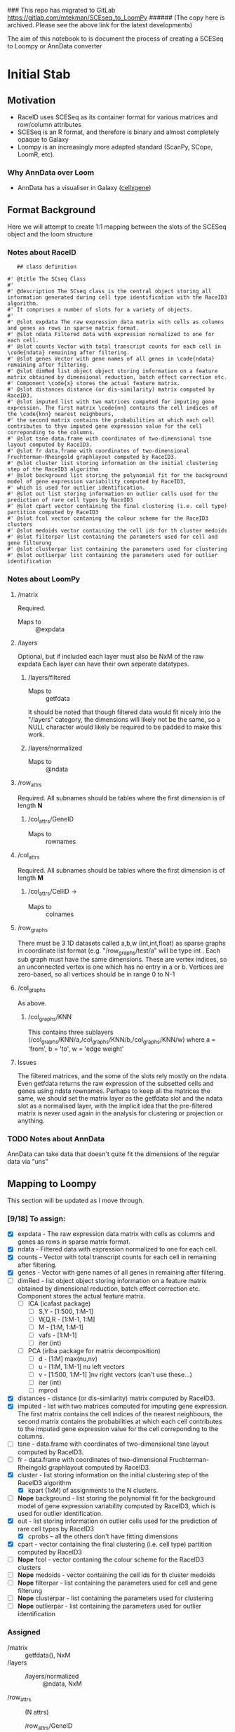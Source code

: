 ### This repo has migrated to GitLab
https://gitlab.com/mtekman/SCEseq_to_LoomPy
###### (The copy here is archived. Please see the above link for the latest developments)



The aim of this notebook to is document the process of creating a SCESeq to Loompy or AnnData converter

* Initial Stab
** Motivation
  + RaceID uses SCESeq as its container format for various matrices and row/column attributes
  + SCESeq is an R format, and therefore is binary and almost completely opaque to Galaxy
  + Loompy is an increasingly more adapted standard (ScanPy, SCope, LoomR, etc).

*** Why AnnData over Loom
   + AnnData has a visualiser in Galaxy ([[https://github.com/galaxyproject/galaxy/tree/dev/config/plugins/interactive_environments/cellxgene][cellxgene]])

** Format Background

 Here we will attempt to create 1:1 mapping between the slots of the SCESeq object and the loom structure

*** Notes about RaceID

    #+begin_src R (this is from https://raw.githubusercontent.com/dgrun/RaceID3_StemID2_package/master/R/RaceID.R
    ## class definition

 #' @title The SCseq Class
 #'
 #' @description The SCseq class is the central object storing all information generated during cell type identification with the RaceID3 algorithm.
 #' It comprises a number of slots for a variety of objects.
 #'
 #' @slot expdata The raw expression data matrix with cells as columns and genes as rows in sparse matrix format.
 #' @slot ndata Filtered data with expression normalized to one for each cell.
 #' @slot counts Vector with total transcript counts for each cell in \code{ndata} remaining after filtering.
 #' @slot genes Vector with gene names of all genes in \code{ndata} remaining after filtering.
 #' @slot dimRed list object object storing information on a feature matrix obtained by dimensional reduction, batch effect correction etc.
 #' Component \code{x} stores the actual feature matrix.
 #' @slot distances distance (or dis-similarity) matrix computed by RaceID3.
 #' @slot imputed list with two matrices computed for imputing gene expression. The first matrix \code{nn} contains the cell indices of the \code{knn} nearest neighbours,
 #' the second matrix contains the probabilities at which each cell contributes to thye imputed gene expression value for the cell correponding to the columns.
 #' @slot tsne data.frame with coordinates of two-dimensional tsne layout computed by RaceID3.
 #' @slot fr data.frame with coordinates of two-dimensional Fruchterman-Rheingold graphlayout computed by RaceID3.
 #' @slot cluster list storing information on the initial clustering step of the RaceID3 algorithm
 #' @slot background list storing the polynomial fit for the background model of gene expression variability computed by RaceID3,
 #' which is used for outlier identification.
 #' @slot out list storing information on outlier cells used for the prediction of rare cell types by RaceID3
 #' @slot cpart vector containing the final clustering (i.e. cell type) partition computed by RaceID3
 #' @slot fcol vector contaning the colour scheme for the RaceID3 clusters
 #' @slot medoids vector containing the cell ids for th cluster medoids
 #' @slot filterpar list containing the parameters used for cell and gene filterung
 #' @slot clusterpar list containing the parameters used for clustering
 #' @slot outlierpar list containing the parameters used for outlier identification
    #+end_src

*** Notes about LoomPy

**** /matrix
  Required.
  + Maps to :: @expdata
**** /layers
  Optional, but if included each layer must also be NxM of the raw expdata
  Each layer can have their own seperate datatypes.
***** /layers/filtered
  + Maps to :: getfdata
  It should be noted that though filtered data would fit nicely into the "/layers" category, the dimensions will likely not be the same, so a NULL character would likely be required to be padded to make this work.
***** /layers/normalized
  + Maps to :: @ndata
**** /row_attrs
  Required. All subnames should be tables where the first dimension is of length *N*
***** /col_attrs/GeneID
  + Maps to :: rownames
**** /col_attrs
  Required. All subnames should be tables where the first dimension is of length *M*
***** /col_attrs/CellID →
  + Maps to :: colnames
**** /row_graphs
 There must be 3 1D datasets called a,b,w (int,int,float) as sparse graphs in coordinate list format (e.g. "/row_graphs/test/a" will be type int . Each sub graph must have the same dimensions.
 These are vertex indices, so an unconnected vertex is one which has no entry in a or b.
 Vertices are zero-based, so all vertices should be in range 0 to N-1
**** /col_graphs
 As above.
***** /col_graphs/KNN
 This contains three sublayers (/col_graphs/KNN/a,/col_graphs/KNN/b,/col_graphs/KNN/w) where a = 'from', b = 'to', w = 'edge weight'

**** Issues
  The filtered matrices, and the some of the slots rely mostly on the ndata. Even getfdata returns the raw expression of the subsetted cells and genes using ndata rownames. Perhaps to keep all the matrices the same, we should set the matrix layer as the getfdata slot and the ndata slot as a normalised layer, with the implicit idea that the pre-filtered matrix is never used again in the analysis for clustering or projection or anything.


*** TODO Notes about AnnData

 AnnData can take data that doesn't quite fit the dimensions of the regular data via "uns"

** Mapping to Loompy

 This section will be updated as I move through.

*** [9/18] To assign:

 + [X] expdata - The raw expression data matrix with cells as columns and genes as rows in sparse matrix format.
 + [X] ndata - Filtered data with expression normalized to one for each cell.
 + [X] counts - Vector with total transcript counts for each cell in \code{ndata} remaining after filtering.
 + [X] genes - Vector with gene names of all genes in \code{ndata} remaining after filtering.
 + [ ] dimRed - list object object storing information on a feature matrix obtained by dimensional reduction, batch effect correction etc. Component \code{x} stores the actual feature matrix.
   - [ ] ICA (icafast package)
     - [ ] S,Y - [1:500, 1:M-1]
     - [ ] W,Q,R - [1:M-1, 1:M]
     - [ ] M - [1:M, 1:M-1]
     - [ ] vafs - [1:M-1]
     - [ ] iter (int)

   - [ ] PCA (irlba package for matrix decomposition)
     - [ ] d - [1:M] max(nu,nv)
     - [ ] u - [1:M, 1:M-1] nu left vectors
     - [ ] v - [1:500, 1:M-1] ]nv right vectors  (can't use these...)
     - [ ] iter (int)
     - [ ] mprod
 + [X] distances - distance (or dis-similarity) matrix computed by RaceID3.
 + [X] imputed - list with two matrices computed for imputing gene expression. The first matrix \code{nn} contains the cell indices of the \code{knn} nearest neighbours, the second matrix contains the probabilities at which each cell contributes to the imputed gene expression value for the cell correponding to the columns.
 + [ ] tsne - data.frame with coordinates of two-dimensional tsne layout computed by RaceID3.
 + [ ] fr - data.frame with coordinates of two-dimensional Fruchterman-Rheingold graphlayout computed by RaceID3.
 + [X] cluster - list storing information on the initial clustering step of the RaceID3 algorithm
   - [X] kpart (1xM) of assignments to the N clusters.
 + [-] *Nope* background - list storing the polynomial fit for the background model of gene expression variability computed by RaceID3, which is used for outlier identification.
 + [X] out - list storing information on outlier cells used for the prediction of rare cell types by RaceID3
   - [X] cprobs -- all the others don't have fitting dimensions
 + [X] cpart - vector containing the final clustering (i.e. cell type) partition computed by RaceID3
 + [-] *Nope* fcol - vector contaning the colour scheme for the RaceID3 clusters
 + [-] *Nope* medoids - vector containing the cell ids for th cluster medoids
 + [-] *Nope* filterpar - list containing the parameters used for cell and gene filterung
 + [-] *Nope* clusterpar - list containing the parameters used for clustering
 + [-] *Nope* outlierpar - list containing the parameters used for outlier identification

*** Assigned

  + /matrix :: getfdata(), NxM
  + /layers ::
    - /layers/normalized :: @ndata, NxM
  + /row_attrs :: (N attrs)
    - /row_attrs/GeneID :: @genes, Nx1
    - /row_attrs/DimRed :: @dimred$x , NxN
  + /col_attrs :: (M attrs)
    - /col_attrs/CellID :: names(@counts), 1xM
    - /col_attrs/Counts :: @counts, 1xM
    - /col_attrs/distances :: @distances, MxM
    - /col_attrs/CProbs :: @out$cprobs
    - /col_attrs/ClusterInitial :: @cluster$kpart, 1xM
    - /col_attrs/ClusterFinal :: @cpart, 1xM
    - /col_attrs/imputedRefCell :: @imputed$nn, kxM (but these are indices, so change these to actual strings for each k neighbor of the cell)
    - /col_attrs/imputedRefProbs :: @imputed$probs, kxM
  + /row_graphs ::

  + /col_graphs ::
    - /col_graphs/KNN ::

** Mapping to AnnData

*** TODO This

** Experimenting with RData

 This is a RaceID object I took from a late stage in the analysis


   #+begin_src R :session yes  :results output
     library(RaceID)
     tab <- readRDS('test.rdata')@sc
     str(tab, max.level = 2)
   #+end_src

   #+RESULTS:
   #+begin_example

   Formal class 'SCseq' [package "RaceID"] with 18 slots
     ..@ expdata   :Formal class 'dgCMatrix' [package "Matrix"] with 6 slots
     ..@ ndata     :Formal class 'dgCMatrix' [package "Matrix"] with 6 slots
     ..@ counts    : Named num [1:287] 5697 11803 14142 3801 3763 ...
     .. ..- attr(*, "names")= chr [1:287] "I5d_3" "I5d_4" "I5d_6" "I5d_8" ...
     ..@ genes     : chr [1:2089] "Aadac" "Aamp" "Abcd3" "Abcf1" ...
     ..@ dimRed    : list()
     ..@ distances : num [1:287, 1:287] 0 0.358 0.201 0.232 0.457 ...
     .. ..- attr(*, "dimnames")=List of 2
     ..@ imputed   : list()
     ..@ tsne      :'data.frame':	287 obs. of  2 variables:
     ..@ fr        :'data.frame':	287 obs. of  2 variables:
     ..@ cluster   :List of 5
     ..@ background:List of 1
     ..@ out       :List of 5
     ..@ cpart     : Named int [1:287] 1 2 3 1 4 3 4 3 3 5 ...
     .. ..- attr(*, "names")= chr [1:287] "I5d_3" "I5d_4" "I5d_6" "I5d_8" ...
     ..@ medoids   : chr [1:14] "II5d_52" "II5d_61" "II5d_56" "I5d_52" ...
     ..@ fcol      : chr [1:14] "#0024FFFF" "#00FF92FF" "#B600FFFF" "#00FF24FF" ...
     ..@ filterpar :List of 7
     ..@ clusterpar:List of 9
     ..@ outlierpar:List of 4
   #+end_example

** Questions

*** Is this going to be a True wrapper?
  + i.e. is every variable going to be completely absorbed into the AnnData?
  + If so, then I would need to run a converted/deconverter between every wrapper


*** Should I only wrap the visual aspects?

 This would mean that RaceID will still need to pass these RData objects between versions.

* Second Stab

AnnData is the game. We have to do this in Python because anndata works in Python. A good place to start is here:
+ https://github.com/theislab/anndata2ri/blob/master/anndata2ri/r2py.py

#+begin_src R :results output
  tab <- readRDS('~/Downloads/lineagestemid.rds')
  str(tab)
#+end_src

#+RESULTS:
#+begin_example
Formal class 'Ltree' [package "RaceID"] with 10 slots
  ..@ sc     :Formal class 'SCseq' [package "RaceID"] with 18 slots
  .. .. ..@ expdata   :Formal class 'dgCMatrix' [package "Matrix"] with 6 slots
  .. .. .. .. ..@ i       : int [1:961619] 30 101 116 127 151 171 183 234 248 344 ...
  .. .. .. .. ..@ p       : int [1:432] 0 534 2832 6603 6666 10692 11984 13808 15517 20386 ...
  .. .. .. .. ..@ Dim     : int [1:2] 20268 431
  .. .. .. .. ..@ Dimnames:List of 2
  .. .. .. .. .. ..$ : chr [1:20268] "1700047I17Rik2" "2610044O15Rik8" "2810047C21Rik1" "9930111J21Rik1" ...
  .. .. .. .. .. ..$ : chr [1:431] "I5d_2" "I5d_3" "I5d_4" "I5d_5" ...
  .. .. .. .. ..@ x       : num [1:961619] 1 1 1 1 1 ...
  .. .. .. .. ..@ factors : list()
  .. .. ..@ ndata     :Formal class 'dgCMatrix' [package "Matrix"] with 6 slots
  .. .. .. .. ..@ i       : int [1:876212] 16 26 30 35 37 38 44 77 91 102 ...
  .. .. .. .. ..@ p       : int [1:288] 0 2298 6069 10095 11919 13628 18497 21411 25265 28324 ...
  .. .. .. .. ..@ Dim     : int [1:2] 20268 287
  .. .. .. .. ..@ Dimnames:List of 2
  .. .. .. .. .. ..$ : chr [1:20268] "1700047I17Rik2" "2610044O15Rik8" "2810047C21Rik1" "9930111J21Rik1" ...
  .. .. .. .. .. ..$ : chr [1:287] "I5d_3" "I5d_4" "I5d_6" "I5d_8" ...
  .. .. .. .. ..@ x       : num [1:876212] 0.000176 0.000176 0.000886 0.000176 0.000886 ...
  .. .. .. .. ..@ factors : list()
  .. .. ..@ counts    : Named num [1:287] 5697 11803 14142 3801 3763 ...
  .. .. .. ..- attr(*, "names")= chr [1:287] "I5d_3" "I5d_4" "I5d_6" "I5d_8" ...
  .. .. ..@ genes     : chr [1:2089] "Aadac" "Aamp" "Abcd3" "Abcf1" ...
  .. .. ..@ dimRed    : list()
  .. .. ..@ distances : num [1:287, 1:287] 0 0.358 0.201 0.232 0.457 ...
  .. .. .. ..- attr(*, "dimnames")=List of 2
  .. .. .. .. ..$ : chr [1:287] "I5d_3" "I5d_4" "I5d_6" "I5d_8" ...
  .. .. .. .. ..$ : chr [1:287] "I5d_3" "I5d_4" "I5d_6" "I5d_8" ...
  .. .. ..@ imputed   : list()
  .. .. ..@ tsne      :'data.frame':	287 obs. of  2 variables:
  .. .. .. ..$ V1: num [1:287] 1.633 -0.147 0.259 1.538 2.956 ...
  .. .. .. ..$ V2: num [1:287] 9.722 0.917 6.539 11.574 -1.691 ...
  .. .. ..@ fr        :'data.frame':	287 obs. of  2 variables:
  .. .. .. ..$ V1: num [1:287] -2.775 4.49 0.967 -4.075 4.585 ...
  .. .. .. ..$ V2: num [1:287] -3.911 -3.383 -4.635 -5.193 -0.448 ...
  .. .. ..@ cluster   :List of 5
  .. .. .. ..$ kpart   : Named int [1:287] 1 2 3 1 4 3 4 3 3 5 ...
  .. .. .. .. ..- attr(*, "names")= chr [1:287] "I5d_3" "I5d_4" "I5d_6" "I5d_8" ...
  .. .. .. ..$ jaccard : num [1:12] 0.574 0.666 0.539 0.772 0.303 ...
  .. .. .. ..$ gap     :List of 4
  .. .. .. .. ..$ Tab       : num [1:30, 1:4] 4.43 4.26 4.18 4.04 3.93 ...
  .. .. .. .. .. ..- attr(*, "dimnames")=List of 2
  .. .. .. .. .. .. ..$ : NULL
  .. .. .. .. .. .. ..$ : chr [1:4] "logW" "E.logW" "gap" "SE.sim"
  .. .. .. .. ..$ n         : int 287
  .. .. .. .. ..$ B         : int 100
  .. .. .. .. ..$ FUNcluster:function (x, k)
  .. .. .. .. ..- attr(*, "class")= chr "clusGap"
  .. .. .. ..$ clb     :List of 31
  .. .. .. .. ..$ result       :List of 7
  .. .. .. .. .. ..$ result       :List of 3
  .. .. .. .. .. .. ..$ pamobject:List of 9
  .. .. .. .. .. .. .. ..$ medoids   : chr [1:12] "II5d_52" "II5d_61" "II5d_56" "I5d_52" ...
  .. .. .. .. .. .. .. ..$ id.med    : int [1:12] 110 119 114 40 250 137 276 252 192 35 ...
  .. .. .. .. .. .. .. ..$ clustering: Named int [1:287] 1 2 3 1 4 3 4 3 3 5 ...
  .. .. .. .. .. .. .. .. ..- attr(*, "names")= chr [1:287] "I5d_3" "I5d_4" "I5d_6" "I5d_8" ...
  .. .. .. .. .. .. .. ..$ objective : Named num [1:2] 0.209 0.201
  .. .. .. .. .. .. .. .. ..- attr(*, "names")= chr [1:2] "build" "swap"
  .. .. .. .. .. .. .. ..$ isolation : Factor w/ 3 levels "no","L","L*": 1 1 1 1 1 1 3 1 1 1 ...
  .. .. .. .. .. .. .. .. ..- attr(*, "names")= chr [1:12] "1" "2" "3" "4" ...
  .. .. .. .. .. .. .. ..$ clusinfo  : num [1:12, 1:5] 16 40 64 36 25 15 5 25 11 10 ...
  .. .. .. .. .. .. .. .. ..- attr(*, "dimnames")=List of 2
  .. .. .. .. .. .. .. .. .. ..$ : NULL
  .. .. .. .. .. .. .. .. .. ..$ : chr [1:5] "size" "max_diss" "av_diss" "diameter" ...
  .. .. .. .. .. .. .. ..$ silinfo   :List of 3
  .. .. .. .. .. .. .. .. ..$ widths         : num [1:287, 1:3] 1 1 1 1 1 1 1 1 1 1 ...
  .. .. .. .. .. .. .. .. .. ..- attr(*, "dimnames")=List of 2
  .. .. .. .. .. .. .. .. .. .. ..$ : chr [1:287] "III5d_54" "II5d_52" "I5d_8" "V5d_19" ...
  .. .. .. .. .. .. .. .. .. .. ..$ : chr [1:3] "cluster" "neighbor" "sil_width"
  .. .. .. .. .. .. .. .. ..$ clus.avg.widths: num [1:12] 0.1676 0.1226 0.0581 0.0929 0.1389 ...
  .. .. .. .. .. .. .. .. ..$ avg.width      : num 0.199
  .. .. .. .. .. .. .. ..$ diss      : NULL
  .. .. .. .. .. .. .. ..$ call      : language cluster::pam(x = as.dist(sdata), k = k, diss = TRUE)
  .. .. .. .. .. .. .. ..- attr(*, "class")= chr [1:2] "pam" "partition"
  .. .. .. .. .. .. ..$ nc       : num 12
  .. .. .. .. .. .. ..$ crit     : num [1:12] 0 0 0 0 0 0 0 0 0 0 ...
  .. .. .. .. .. ..$ nc           : num 12
  .. .. .. .. .. ..$ clusterlist  :List of 12
  .. .. .. .. .. .. ..$ : Named logi [1:287] TRUE FALSE FALSE TRUE FALSE FALSE ...
  .. .. .. .. .. .. .. ..- attr(*, "names")= chr [1:287] "I5d_3" "I5d_4" "I5d_6" "I5d_8" ...
  .. .. .. .. .. .. ..$ : Named logi [1:287] FALSE TRUE FALSE FALSE FALSE FALSE ...
  .. .. .. .. .. .. .. ..- attr(*, "names")= chr [1:287] "I5d_3" "I5d_4" "I5d_6" "I5d_8" ...
  .. .. .. .. .. .. ..$ : Named logi [1:287] FALSE FALSE TRUE FALSE FALSE TRUE ...
  .. .. .. .. .. .. .. ..- attr(*, "names")= chr [1:287] "I5d_3" "I5d_4" "I5d_6" "I5d_8" ...
  .. .. .. .. .. .. ..$ : Named logi [1:287] FALSE FALSE FALSE FALSE TRUE FALSE ...
  .. .. .. .. .. .. .. ..- attr(*, "names")= chr [1:287] "I5d_3" "I5d_4" "I5d_6" "I5d_8" ...
  .. .. .. .. .. .. ..$ : Named logi [1:287] FALSE FALSE FALSE FALSE FALSE FALSE ...
  .. .. .. .. .. .. .. ..- attr(*, "names")= chr [1:287] "I5d_3" "I5d_4" "I5d_6" "I5d_8" ...
  .. .. .. .. .. .. ..$ : Named logi [1:287] FALSE FALSE FALSE FALSE FALSE FALSE ...
  .. .. .. .. .. .. .. ..- attr(*, "names")= chr [1:287] "I5d_3" "I5d_4" "I5d_6" "I5d_8" ...
  .. .. .. .. .. .. ..$ : Named logi [1:287] FALSE FALSE FALSE FALSE FALSE FALSE ...
  .. .. .. .. .. .. .. ..- attr(*, "names")= chr [1:287] "I5d_3" "I5d_4" "I5d_6" "I5d_8" ...
  .. .. .. .. .. .. ..$ : Named logi [1:287] FALSE FALSE FALSE FALSE FALSE FALSE ...
  .. .. .. .. .. .. .. ..- attr(*, "names")= chr [1:287] "I5d_3" "I5d_4" "I5d_6" "I5d_8" ...
  .. .. .. .. .. .. ..$ : Named logi [1:287] FALSE FALSE FALSE FALSE FALSE FALSE ...
  .. .. .. .. .. .. .. ..- attr(*, "names")= chr [1:287] "I5d_3" "I5d_4" "I5d_6" "I5d_8" ...
  .. .. .. .. .. .. ..$ : Named logi [1:287] FALSE FALSE FALSE FALSE FALSE FALSE ...
  .. .. .. .. .. .. .. ..- attr(*, "names")= chr [1:287] "I5d_3" "I5d_4" "I5d_6" "I5d_8" ...
  .. .. .. .. .. .. ..$ : Named logi [1:287] FALSE FALSE FALSE FALSE FALSE FALSE ...
  .. .. .. .. .. .. .. ..- attr(*, "names")= chr [1:287] "I5d_3" "I5d_4" "I5d_6" "I5d_8" ...
  .. .. .. .. .. .. ..$ : Named logi [1:287] FALSE FALSE FALSE FALSE FALSE FALSE ...
  .. .. .. .. .. .. .. ..- attr(*, "names")= chr [1:287] "I5d_3" "I5d_4" "I5d_6" "I5d_8" ...
  .. .. .. .. .. ..$ partition    : Named int [1:287] 1 2 3 1 4 3 4 3 3 5 ...
  .. .. .. .. .. .. ..- attr(*, "names")= chr [1:287] "I5d_3" "I5d_4" "I5d_6" "I5d_8" ...
  .. .. .. .. .. ..$ clustermethod: chr "pam/estimated k"
  .. .. .. .. .. ..$ criterion    : chr "asw"
  .. .. .. .. .. ..$ nccl         : num 12
  .. .. .. .. ..$ partition    : Named int [1:287] 1 2 3 1 4 3 4 3 3 5 ...
  .. .. .. .. .. ..- attr(*, "names")= chr [1:287] "I5d_3" "I5d_4" "I5d_6" "I5d_8" ...
  .. .. .. .. ..$ nc           : num 12
  .. .. .. .. ..$ nccl         : num 12
  .. .. .. .. ..$ clustermethod: chr "pam/estimated k"
  .. .. .. .. ..$ B            : num 50
  .. .. .. .. ..$ noisemethod  : logi FALSE
  .. .. .. .. ..$ bootmethod   : chr "boot"
  .. .. .. .. ..$ multipleboot : logi FALSE
  .. .. .. .. ..$ dissolution  : num 0.5
  .. .. .. .. ..$ recover      : num 0.75
  .. .. .. .. ..$ bootresult   : num [1:12, 1:50] 1 0.667 0.396 0.833 0.269 ...
  .. .. .. .. ..$ bootmean     : num [1:12] 0.574 0.666 0.539 0.772 0.303 ...
  .. .. .. .. ..$ bootbrd      : int [1:12] 20 10 23 3 44 0 0 34 29 13 ...
  .. .. .. .. ..$ bootrecover  : int [1:12] 18 17 3 31 1 48 50 7 10 25 ...
  .. .. .. .. ..$ jitterresult : NULL
  .. .. .. .. ..$ jittermean   : NULL
  .. .. .. .. ..$ jitterbrd    : NULL
  .. .. .. .. ..$ jitterrecover: NULL
  .. .. .. .. ..$ subsetresult : NULL
  .. .. .. .. ..$ subsetmean   : NULL
  .. .. .. .. ..$ subsetbrd    : NULL
  .. .. .. .. ..$ subsetrecover: NULL
  .. .. .. .. ..$ bojitresult  : NULL
  .. .. .. .. ..$ bojitmean    : NULL
  .. .. .. .. ..$ bojitbrd     : NULL
  .. .. .. .. ..$ bojitrecover : NULL
  .. .. .. .. ..$ noiseresult  : NULL
  .. .. .. .. ..$ noisemean    : NULL
  .. .. .. .. ..$ noisebrd     : NULL
  .. .. .. .. ..$ noiserecover : NULL
  .. .. .. .. ..- attr(*, "class")= chr "clboot"
  .. .. .. ..$ features: chr [1:500] "Aadac" "Abcd3" "Abhd17a" "Abp1" ...
  .. .. ..@ background:List of 1
  .. .. .. ..$ vfit:List of 12
  .. .. .. .. ..$ coefficients : Named num [1:3] 1.12 1.2 0.11
  .. .. .. .. .. ..- attr(*, "names")= chr [1:3] "(Intercept)" "ml" "I(ml^2)"
  .. .. .. .. ..$ residuals    : Named num [1:2089] 0.0673 -0.2633 -0.0872 -0.7967 -0.3425 ...
  .. .. .. .. .. ..- attr(*, "names")= chr [1:2089] "Aadac" "Aamp" "Abcd3" "Abcf1" ...
  .. .. .. .. ..$ effects      : Named num [1:2089] -116.863 97.874 12.996 -0.795 -0.341 ...
  .. .. .. .. .. ..- attr(*, "names")= chr [1:2089] "(Intercept)" "ml" "I(ml^2)" "" ...
  .. .. .. .. ..$ rank         : int 3
  .. .. .. .. ..$ fitted.values: Named num [1:2089] 2.32 1.67 1.51 1.26 1.46 ...
  .. .. .. .. .. ..- attr(*, "names")= chr [1:2089] "Aadac" "Aamp" "Abcd3" "Abcf1" ...
  .. .. .. .. ..$ assign       : int [1:3] 0 1 2
  .. .. .. .. ..$ qr           :List of 5
  .. .. .. .. .. ..$ qr   : num [1:2089, 1:3] -45.7056 0.0219 0.0219 0.0219 0.0219 ...
  .. .. .. .. .. .. ..- attr(*, "dimnames")=List of 2
  .. .. .. .. .. .. .. ..$ : chr [1:2089] "Aadac" "Aamp" "Abcd3" "Abcf1" ...
  .. .. .. .. .. .. .. ..$ : chr [1:3] "(Intercept)" "ml" "I(ml^2)"
  .. .. .. .. .. .. ..- attr(*, "assign")= int [1:3] 0 1 2
  .. .. .. .. .. ..$ qraux: num [1:3] 1.02 1.01 1
  .. .. .. .. .. ..$ pivot: int [1:3] 1 2 3
  .. .. .. .. .. ..$ tol  : num 1e-07
  .. .. .. .. .. ..$ rank : int 3
  .. .. .. .. .. ..- attr(*, "class")= chr "qr"
  .. .. .. .. ..$ df.residual  : int 2086
  .. .. .. .. ..$ xlevels      : Named list()
  .. .. .. .. ..$ call         : language lm(formula = vl ~ ml + I(ml^2))
  .. .. .. .. ..$ terms        :Classes 'terms', 'formula'  language vl ~ ml + I(ml^2)
  .. .. .. .. .. .. ..- attr(*, "variables")= language list(vl, ml, I(ml^2))
  .. .. .. .. .. .. ..- attr(*, "factors")= int [1:3, 1:2] 0 1 0 0 0 1
  .. .. .. .. .. .. .. ..- attr(*, "dimnames")=List of 2
  .. .. .. .. .. .. .. .. ..$ : chr [1:3] "vl" "ml" "I(ml^2)"
  .. .. .. .. .. .. .. .. ..$ : chr [1:2] "ml" "I(ml^2)"
  .. .. .. .. .. .. ..- attr(*, "term.labels")= chr [1:2] "ml" "I(ml^2)"
  .. .. .. .. .. .. ..- attr(*, "order")= int [1:2] 1 1
  .. .. .. .. .. .. ..- attr(*, "intercept")= int 1
  .. .. .. .. .. .. ..- attr(*, "response")= int 1
  .. .. .. .. .. .. ..- attr(*, ".Environment")=<environment: 0x5605c74c8d78>
  .. .. .. .. .. .. ..- attr(*, "predvars")= language list(vl, ml, I(ml^2))
  .. .. .. .. .. .. ..- attr(*, "dataClasses")= Named chr [1:3] "numeric" "numeric" "numeric"
  .. .. .. .. .. .. .. ..- attr(*, "names")= chr [1:3] "vl" "ml" "I(ml^2)"
  .. .. .. .. ..$ model        :'data.frame':	2089 obs. of  3 variables:
  .. .. .. .. .. ..$ vl     : Named num [1:2089] 2.385 1.41 1.422 0.459 1.118 ...
  .. .. .. .. .. .. ..- attr(*, "names")= chr [1:2089] "Aadac" "Aamp" "Abcd3" "Abcf1" ...
  .. .. .. .. .. ..$ ml     : Named num [1:2089] 0.92 0.441 0.312 0.108 0.274 ...
  .. .. .. .. .. .. ..- attr(*, "names")= chr [1:2089] "Aadac" "Aamp" "Abcd3" "Abcf1" ...
  .. .. .. .. .. ..$ I(ml^2): 'AsIs' Named num [1:2089] 0.845632.... 0.194108.... 0.097482.... 0.011769.... 0.075060.... ...
  .. .. .. .. .. .. ..- attr(*, "names")= chr [1:2089] "Aadac" "Aamp" "Abcd3" "Abcf1" ...
  .. .. .. .. .. ..- attr(*, "terms")=Classes 'terms', 'formula'  language vl ~ ml + I(ml^2)
  .. .. .. .. .. .. .. ..- attr(*, "variables")= language list(vl, ml, I(ml^2))
  .. .. .. .. .. .. .. ..- attr(*, "factors")= int [1:3, 1:2] 0 1 0 0 0 1
  .. .. .. .. .. .. .. .. ..- attr(*, "dimnames")=List of 2
  .. .. .. .. .. .. .. .. .. ..$ : chr [1:3] "vl" "ml" "I(ml^2)"
  .. .. .. .. .. .. .. .. .. ..$ : chr [1:2] "ml" "I(ml^2)"
  .. .. .. .. .. .. .. ..- attr(*, "term.labels")= chr [1:2] "ml" "I(ml^2)"
  .. .. .. .. .. .. .. ..- attr(*, "order")= int [1:2] 1 1
  .. .. .. .. .. .. .. ..- attr(*, "intercept")= int 1
  .. .. .. .. .. .. .. ..- attr(*, "response")= int 1
  .. .. .. .. .. .. .. ..- attr(*, ".Environment")=<environment: 0x5605c74c8d78>
  .. .. .. .. .. .. .. ..- attr(*, "predvars")= language list(vl, ml, I(ml^2))
  .. .. .. .. .. .. .. ..- attr(*, "dataClasses")= Named chr [1:3] "numeric" "numeric" "numeric"
  .. .. .. .. .. .. .. .. ..- attr(*, "names")= chr [1:3] "vl" "ml" "I(ml^2)"
  .. .. .. .. ..- attr(*, "class")= chr "lm"
  .. .. ..@ out       :List of 5
  .. .. .. ..$ out    : chr [1:4] "I5d_45" "I5d_78" "IV5d_33" "V5d_90"
  .. .. .. ..$ stest  : num [1:40] 287 36 20 13 11 8 7 5 4 4 ...
  .. .. .. ..$ thr    : num [1:40] 0.5 0.25 0.125 0.0625 0.0312 ...
  .. .. .. ..$ cprobs : Named num [1:287] 0.49984 0.49882 0.47232 0.49995 0.00243 ...
  .. .. .. .. ..- attr(*, "names")= chr [1:287] "I5d_3" "I5d_8" "I5d_39" "I5d_43" ...
  .. .. .. ..$ outgene:List of 12
  .. .. .. .. ..$ : num [1:38, 1:16] 0.377 0.361 0.333 0.272 0.236 ...
  .. .. .. .. .. ..- attr(*, "dimnames")=List of 2
  .. .. .. .. .. .. ..$ : chr [1:38] "Adrm1" "Ap2m1" "Areg" "Atf3" ...
  .. .. .. .. .. .. ..$ : chr [1:16] "I5d_3" "I5d_8" "I5d_39" "I5d_43" ...
  .. .. .. .. ..$ : num [1:11, 1:40] 0.000233 0.174443 0.427421 0.169948 0.333055 ...
  .. .. .. .. .. ..- attr(*, "dimnames")=List of 2
  .. .. .. .. .. .. ..$ : chr [1:11] "Adh1" "Lars2" "Nfkbia" "Nip7" ...
  .. .. .. .. .. .. ..$ : chr [1:40] "I5d_4" "I5d_30" "I5d_33" "I5d_37" ...
  .. .. .. .. ..$ : num [1:38, 1:64] 0.246 0.381 0.276 0.207 0.122 ...
  .. .. .. .. .. ..- attr(*, "dimnames")=List of 2
  .. .. .. .. .. .. ..$ : chr [1:38] "Adh1" "Agr2" "Ahdc1" "Ascl2" ...
  .. .. .. .. .. .. ..$ : chr [1:64] "I5d_6" "I5d_10" "I5d_12" "I5d_13" ...
  .. .. .. .. ..$ : num [1:104, 1:36] 0.4319 0.2438 0.0873 0.2021 0.2149 ...
  .. .. .. .. .. ..- attr(*, "dimnames")=List of 2
  .. .. .. .. .. .. ..$ : chr [1:104] "Ahdc1" "AI747448" "Aplp2" "Atf3" ...
  .. .. .. .. .. .. ..$ : chr [1:36] "I5d_9" "I5d_11" "I5d_23" "I5d_25" ...
  .. .. .. .. ..$ : num [1:15, 1:25] 0.103 0.421 0.349 0.462 0.496 ...
  .. .. .. .. .. ..- attr(*, "dimnames")=List of 2
  .. .. .. .. .. .. ..$ : chr [1:15] "Fos" "H2-Aa" "H2-Ab1" "H2-DMa" ...
  .. .. .. .. .. .. ..$ : chr [1:25] "I5d_14" "I5d_50" "III5d_11" "III5d_75" ...
  .. .. .. .. ..$ : num [1:7, 1:15] 0.342 0.25 0.294 0.424 0.193 ...
  .. .. .. .. .. ..- attr(*, "dimnames")=List of 2
  .. .. .. .. .. .. ..$ : chr [1:7] "Clca4" "Dmbt1" "Guca2a" "Hmgb2" ...
  .. .. .. .. .. .. ..$ : chr [1:15] "I5d_17" "I5d_24" "I5d_53" "I5d_64" ...
  .. .. .. .. ..$ : num 0
  .. .. .. .. ..$ : num [1:13, 1:25] 0.449 0.34 0.408 0.475 0.031 ...
  .. .. .. .. .. ..- attr(*, "dimnames")=List of 2
  .. .. .. .. .. .. ..$ : chr [1:13] "Ahdc1" "Atf3" "Chgb" "Defa17" ...
  .. .. .. .. .. .. ..$ : chr [1:25] "I5d_36" "I5d_49" "II5d_23" "II5d_73" ...
  .. .. .. .. ..$ : num [1:4, 1:11] 0.1518 0.1105 0.0575 0.4454 0.447 ...
  .. .. .. .. .. ..- attr(*, "dimnames")=List of 2
  .. .. .. .. .. .. ..$ : chr [1:4] "Ptchd1" "Rapgef4" "Rorb" "Tmem38b"
  .. .. .. .. .. .. ..$ : chr [1:11] "I5d_38" "I5d_54" "I5d_55" "I5d_79" ...
  .. .. .. .. ..$ : num [1:3, 1:10] 0.184 0.159 0.4 0.169 0.159 ...
  .. .. .. .. .. ..- attr(*, "dimnames")=List of 2
  .. .. .. .. .. .. ..$ : chr [1:3] "AY761184" "Chgb" "Pla2g2a"
  .. .. .. .. .. .. ..$ : chr [1:10] "I5d_47" "I5d_90" "II5d_37" "II5d_46" ...
  .. .. .. .. ..$ : num [1:11, 1:22] 0.05855 0.44849 0.00179 0.32356 0.24655 ...
  .. .. .. .. .. ..- attr(*, "dimnames")=List of 2
  .. .. .. .. .. .. ..$ : chr [1:11] "Ceacam10" "Chgb" "Defa20" "Defa21" ...
  .. .. .. .. .. .. ..$ : chr [1:22] "I5d_51" "II5d_2" "II5d_14" "II5d_28" ...
  .. .. .. .. ..$ : num [1:16, 1:18] 0.000305 0.297697 0.000703 0.340798 0.037162 ...
  .. .. .. .. .. ..- attr(*, "dimnames")=List of 2
  .. .. .. .. .. .. ..$ : chr [1:16] "Ang4" "Cd24a" "Ceacam10" "Chgb" ...
  .. .. .. .. .. .. ..$ : chr [1:18] "I5d_60" "I5d_62" "I5d_70" "I5d_87" ...
  .. .. ..@ cpart     : Named int [1:287] 1 2 3 1 4 3 4 3 3 5 ...
  .. .. .. ..- attr(*, "names")= chr [1:287] "I5d_3" "I5d_4" "I5d_6" "I5d_8" ...
  .. .. ..@ medoids   : chr [1:14] "II5d_52" "II5d_61" "II5d_56" "I5d_52" ...
  .. .. ..@ fcol      : chr [1:14] "#0024FFFF" "#00FF92FF" "#B600FFFF" "#00FF24FF" ...
  .. .. ..@ filterpar :List of 7
  .. .. .. ..$ mintotal : int 3000
  .. .. .. ..$ minexpr  : int 5
  .. .. .. ..$ minnumber: int 5
  .. .. .. ..$ CGenes   : NULL
  .. .. .. ..$ FGenes   : NULL
  .. .. .. ..$ BGenes   : NULL
  .. .. .. ..$ bmode    : chr "RaceID"
  .. .. ..@ clusterpar:List of 9
  .. .. .. ..$ clustnr   : num 30
  .. .. .. ..$ bootnr    : num 50
  .. .. .. ..$ samp      : NULL
  .. .. .. ..$ metric    : chr "pearson"
  .. .. .. ..$ sat       : logi TRUE
  .. .. .. ..$ cln       : NULL
  .. .. .. ..$ rseed     : num 17000
  .. .. .. ..$ FSelect   : logi TRUE
  .. .. .. ..$ FUNcluster: chr "kmedoids"
  .. .. ..@ outlierpar:List of 4
  .. .. .. ..$ outlg       : int 2
  .. .. .. ..$ probthr     : num 0.001
  .. .. .. ..$ thr         : num [1:40] 0.5 0.25 0.125 0.0625 0.0312 ...
  .. .. .. ..$ outdistquant: num 0.95
  ..@ ldata  :List of 7
  .. ..$ lp  : Named int [1:278] 1 2 3 1 4 3 4 3 3 5 ...
  .. .. ..- attr(*, "names")= chr [1:278] "I5d_3" "I5d_4" "I5d_6" "I5d_8" ...
  .. ..$ ld  : num [1:278, 1:278] 0 0.358 0.201 0.232 0.457 ...
  .. .. ..- attr(*, "dimnames")=List of 2
  .. .. .. ..$ : chr [1:278] "I5d_3" "I5d_4" "I5d_6" "I5d_8" ...
  .. .. .. ..$ : chr [1:278] "I5d_3" "I5d_4" "I5d_6" "I5d_8" ...
  .. ..$ m   : int [1:11] 1 2 3 4 5 6 8 9 10 11 ...
  .. ..$ pdi : num [1:278, 1:108] -0.231 -0.181 -0.212 -0.202 -0.119 ...
  .. .. ..- attr(*, "dimnames")=List of 2
  .. .. .. ..$ : chr [1:278] "I5d_3" "I5d_4" "I5d_6" "I5d_8" ...
  .. .. .. ..$ : NULL
  .. ..$ pdil:'data.frame':	278 obs. of  2 variables:
  .. .. ..$ V1: num [1:278] 1.633 -0.147 0.259 1.538 2.956 ...
  .. .. ..$ V2: num [1:278] 9.722 0.917 6.539 11.574 -1.691 ...
  .. ..$ cn  :'data.frame':	11 obs. of  108 variables:
  .. .. ..$ V1  : num [1:11] -0.21 -0.142 -0.175 -0.128 -0.202 ...
  .. .. ..$ V2  : num [1:11] -0.0688 0.1266 -0.0287 0.125 -0.0892 ...
  .. .. ..$ V3  : num [1:11] 0.1846 -0.16686 -0.02191 -0.02706 0.00761 ...
  .. .. ..$ V4  : num [1:11] 0.0896 -0.0707 0.1626 -0.2123 0.2244 ...
  .. .. ..$ V5  : num [1:11] 0.0355 0.0771 0.0386 0.0622 -0.0863 ...
  .. .. ..$ V6  : num [1:11] -0.0495 0.0962 -0.0473 -0.173 0.0418 ...
  .. .. ..$ V7  : num [1:11] 0.0142 0.031 0.0615 -0.0556 -0.0274 ...
  .. .. ..$ V8  : num [1:11] -0.0794 0.0361 -0.0107 -0.0794 0.0277 ...
  .. .. ..$ V9  : num [1:11] 0.09096 0.04261 -0.0126 -0.07568 0.00777 ...
  .. .. ..$ V10 : num [1:11] 0.0703 0.0418 -0.0329 0.04 -0.0225 ...
  .. .. ..$ V11 : num [1:11] 0.00305 0.01723 0.04593 0.02958 -0.01949 ...
  .. .. ..$ V12 : num [1:11] 0.012209 -0.013318 -0.000702 0.086836 0.00677 ...
  .. .. ..$ V13 : num [1:11] 0.05115 -0.02909 -0.01486 0.00539 -0.00845 ...
  .. .. ..$ V14 : num [1:11] 0.000851 -0.017881 -0.01119 -0.01546 0.01306 ...
  .. .. ..$ V15 : num [1:11] -0.01362 0.00688 -0.01548 -0.01088 -0.00999 ...
  .. .. ..$ V16 : num [1:11] 0.03476 0.00426 0.00312 0.01996 0.00677 ...
  .. .. ..$ V17 : num [1:11] -0.00831 -0.03181 0.000335 0.012551 0.003292 ...
  .. .. ..$ V18 : num [1:11] 0.01421 -0.05371 0.00642 0.00928 -0.01266 ...
  .. .. ..$ V19 : num [1:11] -0.00608 0.00653 -0.01766 0.00167 -0.00538 ...
  .. .. ..$ V20 : num [1:11] -0.000326 0.004268 -0.00635 0.003193 -0.00883 ...
  .. .. ..$ V21 : num [1:11] -0.01379 -0.03501 -0.02398 0.01406 0.00296 ...
  .. .. ..$ V22 : num [1:11] 0.02337 -0.00215 -0.0073 -0.00893 0.00505 ...
  .. .. ..$ V23 : num [1:11] 0.02278 -0.01209 -0.00213 0.00999 -0.00739 ...
  .. .. ..$ V24 : num [1:11] -0.01788 0.01069 0.00934 -0.00753 0.012 ...
  .. .. ..$ V25 : num [1:11] -0.000441 -0.004377 0.002733 0.024896 -0.005154 ...
  .. .. ..$ V26 : num [1:11] 0.00681 0.02321 -0.01341 0.02783 0.0151 ...
  .. .. ..$ V27 : num [1:11] 0.03912 0.01246 0.00637 -0.00767 -0.00226 ...
  .. .. ..$ V28 : num [1:11] -0.01776 0.005 -0.01672 0.00345 -0.04536 ...
  .. .. ..$ V29 : num [1:11] -0.0134 -0.00312 0.00752 -0.02439 0.01223 ...
  .. .. ..$ V30 : num [1:11] -0.028781 0.002262 0.000972 -0.023205 -0.011164 ...
  .. .. ..$ V31 : num [1:11] 0.00492 0.01089 0.00584 -0.01673 -0.0155 ...
  .. .. ..$ V32 : num [1:11] 0.0094 0.027 -0.0199 -0.0092 -0.0037 ...
  .. .. ..$ V33 : num [1:11] 1.32e-02 9.36e-05 4.14e-03 4.60e-03 1.08e-02 ...
  .. .. ..$ V34 : num [1:11] 0.0105 -0.00682 0.00297 0.01438 -0.00716 ...
  .. .. ..$ V35 : num [1:11] 0.00547 -0.018 -0.00703 -0.00602 0.00298 ...
  .. .. ..$ V36 : num [1:11] 0.000401 -0.027679 -0.005411 0.020004 -0.02301 ...
  .. .. ..$ V37 : num [1:11] -0.00896 -0.009695 0.000429 -0.009383 0.003242 ...
  .. .. ..$ V38 : num [1:11] -0.00917 -0.02645 -0.00874 0.02057 0.00779 ...
  .. .. ..$ V39 : num [1:11] -0.008777 -0.015131 -0.005637 0.000925 0.004372 ...
  .. .. ..$ V40 : num [1:11] -0.00446 -0.01403 0.01705 0.00733 -0.01418 ...
  .. .. ..$ V41 : num [1:11] 0.014452 -0.011496 -0.012947 0.007655 0.000406 ...
  .. .. ..$ V42 : num [1:11] 0.02332 0.00766 0.01948 -0.00609 0.01014 ...
  .. .. ..$ V43 : num [1:11] -0.01479 0.00441 0.00277 0.00006 -0.04215 ...
  .. .. ..$ V44 : num [1:11] 0.0171 0.01666 -0.00253 -0.02128 -0.00446 ...
  .. .. ..$ V45 : num [1:11] 0.01894 -0.00699 0.00659 0.0122 -0.00882 ...
  .. .. ..$ V46 : num [1:11] -0.01031 -0.01345 -0.01387 0.00681 -0.00442 ...
  .. .. ..$ V47 : num [1:11] 0.00378 0.00768 -0.00395 0.00964 -0.02624 ...
  .. .. ..$ V48 : num [1:11] 0.007746 0.002372 -0.000891 0.008718 -0.014987 ...
  .. .. ..$ V49 : num [1:11] -0.0241 -0.00145 0.01808 0.01495 -0.00789 ...
  .. .. ..$ V50 : num [1:11] -0.000476 -0.01487 -0.008396 -0.011247 -0.027185 ...
  .. .. ..$ V51 : num [1:11] 0.00503 0.02038 0.00855 -0.03816 -0.02445 ...
  .. .. ..$ V52 : num [1:11] 0.02426 0.02533 0.00416 0.00618 0.015 ...
  .. .. ..$ V53 : num [1:11] 0.01502 -0.00544 -0.0036 -0.01042 -0.0026 ...
  .. .. ..$ V54 : num [1:11] 0.00522 -0.01458 0.0083 0.02064 -0.00484 ...
  .. .. ..$ V55 : num [1:11] -0.01107 -0.02129 0.00053 -0.00353 -0.0157 ...
  .. .. ..$ V56 : num [1:11] -0.01012 -0.00711 0.01264 -0.00948 -0.01433 ...
  .. .. ..$ V57 : num [1:11] 0.00416 -0.00716 -0.00396 0.00633 -0.01141 ...
  .. .. ..$ V58 : num [1:11] 0.0035 0.00651 -0.01486 0.0085 -0.02186 ...
  .. .. ..$ V59 : num [1:11] -0.000025 0.01121 0.008682 0.005965 -0.008536 ...
  .. .. ..$ V60 : num [1:11] 0.012156 0.000536 -0.016121 -0.007528 -0.016342 ...
  .. .. ..$ V61 : num [1:11] -0.00855 -0.02104 -0.01223 -0.00841 0.00672 ...
  .. .. ..$ V62 : num [1:11] -0.00546 -0.02531 -0.03168 0.00577 0.01157 ...
  .. .. ..$ V63 : num [1:11] -0.0191 -0.0281 -0.0133 -0.0149 -0.0144 ...
  .. .. ..$ V64 : num [1:11] -0.00367 -0.01584 -0.00551 0.01038 -0.00724 ...
  .. .. ..$ V65 : num [1:11] -0.00233 0.00896 -0.01686 -0.02021 -0.00974 ...
  .. .. ..$ V66 : num [1:11] -0.00525 0.00159 0.00378 0.00259 0.00731 ...
  .. .. ..$ V67 : num [1:11] -0.01073 0.01686 0.02727 -0.01409 -0.00503 ...
  .. .. ..$ V68 : num [1:11] -0.000456 0.001636 0.00242 0.004188 -0.016807 ...
  .. .. ..$ V69 : num [1:11] -0.001525 0.003679 -0.000393 -0.002364 0.002244 ...
  .. .. ..$ V70 : num [1:11] -0.01009 0.01274 0.01955 0.01341 0.00343 ...
  .. .. ..$ V71 : num [1:11] 0.00547 0.02644 0.0031 0.00272 0.02675 ...
  .. .. ..$ V72 : num [1:11] 0.00144 -0.00425 -0.00138 0.00595 0.00193 ...
  .. .. ..$ V73 : num [1:11] 0.00389 -0.00828 -0.00469 -0.00632 0.00846 ...
  .. .. ..$ V74 : num [1:11] -0.01141 0.00444 0.00817 0.01463 -0.0034 ...
  .. .. ..$ V75 : num [1:11] -0.01227 -0.01089 -0.00345 -0.02274 -0.00375 ...
  .. .. ..$ V76 : num [1:11] 0.004631 -0.000368 0.003108 0.013551 -0.011997 ...
  .. .. ..$ V77 : num [1:11] -0.00651 -0.01665 -0.00801 -0.00625 -0.00683 ...
  .. .. ..$ V78 : num [1:11] 0.00283 0.00435 -0.00111 0.02024 0.00613 ...
  .. .. ..$ V79 : num [1:11] 0.002513 0.011839 0.009917 0.008041 -0.000337 ...
  .. .. ..$ V80 : num [1:11] -5.62e-03 -8.54e-03 -4.38e-03 6.09e-03 4.46e-06 ...
  .. .. ..$ V81 : num [1:11] -4.28e-05 5.05e-03 -5.49e-03 2.99e-04 6.79e-03 ...
  .. .. ..$ V82 : num [1:11] 0.00545 -0.00351 -0.00122 -0.01324 0.00111 ...
  .. .. ..$ V83 : num [1:11] 0.0161 -0.0129 -0.0159 -0.0217 -0.0209 ...
  .. .. ..$ V84 : num [1:11] -0.00197 0.00846 0.01585 -0.00647 0.00421 ...
  .. .. ..$ V85 : num [1:11] 0.008276 -0.000932 -0.010438 0.001787 -0.007416 ...
  .. .. ..$ V86 : num [1:11] -0.00809 0.00436 0.00605 -0.00172 0.0055 ...
  .. .. ..$ V87 : num [1:11] -0.00181 -0.01198 -0.00181 0.00743 0.00417 ...
  .. .. ..$ V88 : num [1:11] 0.002435 0.000644 0.002968 0.008076 0.019435 ...
  .. .. ..$ V89 : num [1:11] -0.01133 -0.00644 -0.01211 0.0062 -0.00402 ...
  .. .. ..$ V90 : num [1:11] -0.00209 -0.00147 -0.00468 -0.00719 -0.00877 ...
  .. .. ..$ V91 : num [1:11] -0.000592 -0.014395 -0.007306 0.002176 0.016773 ...
  .. .. ..$ V92 : num [1:11] -0.00927 -0.00429 0.00914 0.00687 0.00974 ...
  .. .. ..$ V93 : num [1:11] 0.00196 -0.01118 -0.00246 0.00957 -0.00633 ...
  .. .. ..$ V94 : num [1:11] -0.00297 0.00141 -0.0111 -0.00301 0.005 ...
  .. .. ..$ V95 : num [1:11] -0.00303 0.01921 -0.0146 -0.00698 -0.00731 ...
  .. .. ..$ V96 : num [1:11] 0.00184 -0.00918 -0.00684 -0.00536 -0.00241 ...
  .. .. ..$ V97 : num [1:11] -0.00621 -0.00757 0.00498 -0.00838 0.00859 ...
  .. .. ..$ V98 : num [1:11] -0.00255 -0.00757 0.00859 -0.00198 0.0128 ...
  .. .. ..$ V99 : num [1:11] 0.00107 0.00494 -0.00908 -0.00182 0.00433 ...
  .. .. .. [list output truncated]
  .. ..$ cnl :'data.frame':	11 obs. of  2 variables:
  .. .. ..$ V1: num [1:11] 1.92 -2.17 1.27 2 -0.84 ...
  .. .. ..$ V2: num [1:11] 10.1 -1.18 5.78 -2.7 6.84 ...
  ..@ entropy: Named num [1:287] 0.721 0.745 0.746 0.713 0.685 ...
  .. ..- attr(*, "names")= chr [1:287] "I5d_3" "I5d_4" "I5d_6" "I5d_8" ...
  ..@ trproj :List of 3
  .. ..$ res:'data.frame':	278 obs. of  3 variables:
  .. .. ..$ o: int [1:278] 1 2 3 1 4 3 4 3 3 5 ...
  .. .. ..$ l: num [1:278] 3 3 5 6 3 1 2 5 5 3 ...
  .. .. ..$ h: num [1:278] 0.352 0.445 0.513 0.575 0.265 ...
  .. ..$ rma:'data.frame':	278 obs. of  11 variables:
  .. .. ..$ X1 : num [1:278] NA 0.417 0.189 NA 0.338 ...
  .. .. ..$ X2 : num [1:278] 0.0184 NA 0.2104 -0.1375 0.1015 ...
  .. .. ..$ X3 : num [1:278] 0.352 0.445 NA -0.109 0.265 ...
  .. .. ..$ X4 : num [1:278] 0.0304 0.4035 0.1318 0.0615 NA ...
  .. .. ..$ X5 : num [1:278] 0.46266 0.54261 0.51256 -0.00158 0.2742 ...
  .. .. ..$ X6 : num [1:278] 0.0184 0.2764 0.1619 0.5747 0.3162 ...
  .. .. ..$ X8 : num [1:278] -0.0469 0.3898 0.1195 -0.1246 0.1944 ...
  .. .. ..$ X9 : num [1:278] 0.08207 0.01157 0.00509 -0.15726 0.11963 ...
  .. .. ..$ X10: num [1:278] 0.1579 0.2216 0.0819 0.0795 0.213 ...
  .. .. ..$ X11: num [1:278] -0.0143 0.0754 -0.0922 0.0196 0.1136 ...
  .. .. ..$ X12: num [1:278] 0.2608 0.3593 0.2216 0.0334 0.3357 ...
  .. ..$ d  :List of 2
  .. .. ..$ v   :'data.frame':	3058 obs. of  108 variables:
  .. .. .. ..$ V1  : num [1:3058] 0 0.06745 0.03466 0.08132 0.00764 ...
  .. .. .. ..$ V2  : num [1:3058] 0 0.1954 0.0402 0.1939 -0.0204 ...
  .. .. .. ..$ V3  : num [1:3058] 0 -0.351 -0.207 -0.212 -0.177 ...
  .. .. .. ..$ V4  : num [1:3058] 0 -0.16 0.073 -0.302 0.135 ...
  .. .. .. ..$ V5  : num [1:3058] 0 0.04157 0.00308 0.02675 -0.12178 ...
  .. .. .. ..$ V6  : num [1:3058] 0 0.14571 0.00217 -0.12349 0.09128 ...
  .. .. .. ..$ V7  : num [1:3058] 0 0.0168 0.0473 -0.0698 -0.0416 ...
  .. .. .. ..$ V8  : num [1:3058] 0.00 1.15e-01 6.86e-02 -8.64e-06 1.07e-01 ...
  .. .. .. ..$ V9  : num [1:3058] 0 -0.0484 -0.1036 -0.1666 -0.0832 ...
  .. .. .. ..$ V10 : num [1:3058] 0 -0.0286 -0.1033 -0.0304 -0.0929 ...
  .. .. .. ..$ V11 : num [1:3058] 0 0.0142 0.0429 0.0265 -0.0225 ...
  .. .. .. ..$ V12 : num [1:3058] 0 -0.02553 -0.01291 0.07463 -0.00544 ...
  .. .. .. ..$ V13 : num [1:3058] 0 -0.0802 -0.066 -0.0458 -0.0596 ...
  .. .. .. ..$ V14 : num [1:3058] 0 -0.0187 -0.012 -0.0163 0.0122 ...
  .. .. .. ..$ V15 : num [1:3058] 0 0.0205 -0.00187 0.00274 0.00363 ...
  .. .. .. ..$ V16 : num [1:3058] 0 -0.0305 -0.0316 -0.0148 -0.028 ...
  .. .. .. ..$ V17 : num [1:3058] 0 -0.0235 0.00865 0.02086 0.0116 ...
  .. .. .. ..$ V18 : num [1:3058] 0 -0.06792 -0.00779 -0.00493 -0.02687 ...
  .. .. .. ..$ V19 : num [1:3058] 0 0.012607 -0.011578 0.007749 0.000696 ...
  .. .. .. ..$ V20 : num [1:3058] 0 0.00459 -0.00602 0.00352 -0.0085 ...
  .. .. .. ..$ V21 : num [1:3058] 0 -0.0212 -0.0102 0.0279 0.0167 ...
  .. .. .. ..$ V22 : num [1:3058] 0 -0.0255 -0.0307 -0.0323 -0.0183 ...
  .. .. .. ..$ V23 : num [1:3058] 0 -0.0349 -0.0249 -0.0128 -0.0302 ...
  .. .. .. ..$ V24 : num [1:3058] 0 0.0286 0.0272 0.0103 0.0299 ...
  .. .. .. ..$ V25 : num [1:3058] 0 -0.00394 0.00317 0.02534 -0.00471 ...
  .. .. .. ..$ V26 : num [1:3058] 0 0.0164 -0.02022 0.02101 0.00829 ...
  .. .. .. ..$ V27 : num [1:3058] 0 -0.0267 -0.0328 -0.0468 -0.0414 ...
  .. .. .. ..$ V28 : num [1:3058] 0 0.02275 0.00104 0.02121 -0.02761 ...
  .. .. .. ..$ V29 : num [1:3058] 0 0.0103 0.0209 -0.011 0.0256 ...
  .. .. .. ..$ V30 : num [1:3058] 0 0.03104 0.02975 0.00558 0.01762 ...
  .. .. .. ..$ V31 : num [1:3058] 0 0.005969 0.000924 -0.021647 -0.020421 ...
  .. .. .. ..$ V32 : num [1:3058] 0 0.0176 -0.0293 -0.0186 -0.0131 ...
  .. .. .. ..$ V33 : num [1:3058] 0 -0.01314 -0.00909 -0.00863 -0.00247 ...
  .. .. .. ..$ V34 : num [1:3058] 0 -0.01731 -0.00753 0.00388 -0.01766 ...
  .. .. .. ..$ V35 : num [1:3058] 0 -0.0235 -0.0125 -0.0115 -0.0025 ...
  .. .. .. ..$ V36 : num [1:3058] 0 -0.02808 -0.00581 0.0196 -0.02341 ...
  .. .. .. ..$ V37 : num [1:3058] 0 -0.000735 0.009389 -0.000422 0.012202 ...
  .. .. .. ..$ V38 : num [1:3058] 0 -0.017278 0.000435 0.029739 0.016961 ...
  .. .. .. ..$ V39 : num [1:3058] 0 -0.00635 0.00314 0.0097 0.01315 ...
  .. .. .. ..$ V40 : num [1:3058] 0 -0.00957 0.02151 0.01179 -0.00972 ...
  .. .. .. ..$ V41 : num [1:3058] 0 -0.0259 -0.0274 -0.0068 -0.014 ...
  .. .. .. ..$ V42 : num [1:3058] 0 -0.01566 -0.00384 -0.02941 -0.01318 ...
  .. .. .. ..$ V43 : num [1:3058] 0 0.0192 0.0176 0.0149 -0.0274 ...
  .. .. .. ..$ V44 : num [1:3058] 0 -0.000433 -0.019627 -0.038379 -0.021553 ...
  .. .. .. ..$ V45 : num [1:3058] 0 -0.02593 -0.01236 -0.00674 -0.02776 ...
  .. .. .. ..$ V46 : num [1:3058] 0 -0.00314 -0.00355 0.01712 0.00589 ...
  .. .. .. ..$ V47 : num [1:3058] 0 0.0039 -0.00773 0.00586 -0.03002 ...
  .. .. .. ..$ V48 : num [1:3058] 0 -0.005375 -0.008637 0.000972 -0.022734 ...
  .. .. .. ..$ V49 : num [1:3058] 0 0.0226 0.0422 0.0391 0.0162 ...
  .. .. .. ..$ V50 : num [1:3058] 0 -0.01439 -0.00792 -0.01077 -0.02671 ...
  .. .. .. ..$ V51 : num [1:3058] 0 0.01535 0.00352 -0.04319 -0.02948 ...
  .. .. .. ..$ V52 : num [1:3058] 0 0.00108 -0.0201 -0.01807 -0.00925 ...
  .. .. .. ..$ V53 : num [1:3058] 0 -0.0205 -0.0186 -0.0254 -0.0176 ...
  .. .. .. ..$ V54 : num [1:3058] 0 -0.0198 0.00307 0.01542 -0.01006 ...
  .. .. .. ..$ V55 : num [1:3058] 0 -0.01023 0.0116 0.00754 -0.00464 ...
  .. .. .. ..$ V56 : num [1:3058] 0 0.003006 0.022755 0.000632 -0.004214 ...
  .. .. .. ..$ V57 : num [1:3058] 0 -0.01132 -0.00812 0.00217 -0.01557 ...
  .. .. .. ..$ V58 : num [1:3058] 0 0.00301 -0.01836 0.005 -0.02536 ...
  .. .. .. ..$ V59 : num [1:3058] 0 0.01123 0.00871 0.00599 -0.00851 ...
  .. .. .. ..$ V60 : num [1:3058] 0 -0.0116 -0.0283 -0.0197 -0.0285 ...
  .. .. .. ..$ V61 : num [1:3058] 0 -0.012491 -0.003681 0.000143 0.015277 ...
  .. .. .. ..$ V62 : num [1:3058] 0 -0.0199 -0.0262 0.0112 0.017 ...
  .. .. .. ..$ V63 : num [1:3058] 0 -0.00908 0.00572 0.00417 0.00462 ...
  .. .. .. ..$ V64 : num [1:3058] 0 -0.01217 -0.00184 0.01406 -0.00357 ...
  .. .. .. ..$ V65 : num [1:3058] 0 0.01129 -0.01452 -0.01788 -0.00741 ...
  .. .. .. ..$ V66 : num [1:3058] 0 0.00684 0.00903 0.00784 0.01256 ...
  .. .. .. ..$ V67 : num [1:3058] 0 0.02759 0.038 -0.00336 0.0057 ...
  .. .. .. ..$ V68 : num [1:3058] 0 0.00209 0.00288 0.00464 -0.01635 ...
  .. .. .. ..$ V69 : num [1:3058] 0 0.005205 0.001133 -0.000839 0.003769 ...
  .. .. .. ..$ V70 : num [1:3058] 0 0.0228 0.0296 0.0235 0.0135 ...
  .. .. .. ..$ V71 : num [1:3058] 0 0.02097 -0.00237 -0.00275 0.02128 ...
  .. .. .. ..$ V72 : num [1:3058] 0 -0.005684 -0.002812 0.004514 0.000491 ...
  .. .. .. ..$ V73 : num [1:3058] 0 -0.01216 -0.00858 -0.0102 0.00458 ...
  .. .. .. ..$ V74 : num [1:3058] 0 0.01585 0.01958 0.02604 0.00801 ...
  .. .. .. ..$ V75 : num [1:3058] 0 0.00138 0.00882 -0.01046 0.00852 ...
  .. .. .. ..$ V76 : num [1:3058] 0 -0.005 -0.00152 0.00892 -0.01663 ...
  .. .. .. ..$ V77 : num [1:3058] 0 -0.010145 -0.001496 0.000265 -0.000319 ...
  .. .. .. ..$ V78 : num [1:3058] 0 0.00152 -0.00394 0.01741 0.0033 ...
  .. .. .. ..$ V79 : num [1:3058] 0 0.00933 0.0074 0.00553 -0.00285 ...
  .. .. .. ..$ V80 : num [1:3058] 0 -0.00292 0.00124 0.01171 0.00562 ...
  .. .. .. ..$ V81 : num [1:3058] 0 0.005094 -0.005452 0.000342 0.006831 ...
  .. .. .. ..$ V82 : num [1:3058] 0 -0.00896 -0.00667 -0.0187 -0.00434 ...
  .. .. .. ..$ V83 : num [1:3058] 0 -0.029 -0.032 -0.0378 -0.037 ...
  .. .. .. ..$ V84 : num [1:3058] 0 0.01043 0.01781 -0.0045 0.00618 ...
  .. .. .. ..$ V85 : num [1:3058] 0 -0.00921 -0.01871 -0.00649 -0.01569 ...
  .. .. .. ..$ V86 : num [1:3058] 0 0.01245 0.01414 0.00636 0.01358 ...
  .. .. .. ..$ V87 : num [1:3058] 0.00 -1.02e-02 6.92e-06 9.24e-03 5.98e-03 ...
  .. .. .. ..$ V88 : num [1:3058] 0 -0.00179 0.000533 0.005642 0.017001 ...
  .. .. .. ..$ V89 : num [1:3058] 0 0.004892 -0.000771 0.017539 0.007315 ...
  .. .. .. ..$ V90 : num [1:3058] 0 0.000621 -0.002584 -0.005096 -0.006679 ...
  .. .. .. ..$ V91 : num [1:3058] 0 -0.0138 -0.00671 0.00277 0.01736 ...
  .. .. .. ..$ V92 : num [1:3058] 0 0.00498 0.01841 0.01614 0.01901 ...
  .. .. .. ..$ V93 : num [1:3058] 0 -0.01314 -0.00442 0.00761 -0.00829 ...
  .. .. .. ..$ V94 : num [1:3058] 0.00 4.37e-03 -8.13e-03 -4.06e-05 7.97e-03 ...
  .. .. .. ..$ V95 : num [1:3058] 0 0.02224 -0.01157 -0.00395 -0.00428 ...
  .. .. .. ..$ V96 : num [1:3058] 0 -0.01102 -0.00868 -0.0072 -0.00425 ...
  .. .. .. ..$ V97 : num [1:3058] 0 -0.00136 0.01119 -0.00217 0.01479 ...
  .. .. .. ..$ V98 : num [1:3058] 0 -0.005018 0.011138 0.000566 0.015351 ...
  .. .. .. ..$ V99 : num [1:3058] 0 0.00387 -0.01016 -0.00289 0.00325 ...
  .. .. .. .. [list output truncated]
  .. .. ..$ pdcn:'data.frame':	3058 obs. of  108 variables:
  .. .. .. ..$ V1  : num [1:3058] -0.21 -0.21 -0.21 -0.21 -0.21 ...
  .. .. .. ..$ V2  : num [1:3058] -0.0688 -0.0688 -0.0688 -0.0688 -0.0688 ...
  .. .. .. ..$ V3  : num [1:3058] 0.185 0.185 0.185 0.185 0.185 ...
  .. .. .. ..$ V4  : num [1:3058] 0.0896 0.0896 0.0896 0.0896 0.0896 ...
  .. .. .. ..$ V5  : num [1:3058] 0.0355 0.0355 0.0355 0.0355 0.0355 ...
  .. .. .. ..$ V6  : num [1:3058] -0.0495 -0.0495 -0.0495 -0.0495 -0.0495 ...
  .. .. .. ..$ V7  : num [1:3058] 0.0142 0.0142 0.0142 0.0142 0.0142 ...
  .. .. .. ..$ V8  : num [1:3058] -0.0794 -0.0794 -0.0794 -0.0794 -0.0794 ...
  .. .. .. ..$ V9  : num [1:3058] 0.091 0.091 0.091 0.091 0.091 ...
  .. .. .. ..$ V10 : num [1:3058] 0.0703 0.0703 0.0703 0.0703 0.0703 ...
  .. .. .. ..$ V11 : num [1:3058] 0.00305 0.00305 0.00305 0.00305 0.00305 ...
  .. .. .. ..$ V12 : num [1:3058] 0.0122 0.0122 0.0122 0.0122 0.0122 ...
  .. .. .. ..$ V13 : num [1:3058] 0.0512 0.0512 0.0512 0.0512 0.0512 ...
  .. .. .. ..$ V14 : num [1:3058] 0.000851 0.000851 0.000851 0.000851 0.000851 ...
  .. .. .. ..$ V15 : num [1:3058] -0.0136 -0.0136 -0.0136 -0.0136 -0.0136 ...
  .. .. .. ..$ V16 : num [1:3058] 0.0348 0.0348 0.0348 0.0348 0.0348 ...
  .. .. .. ..$ V17 : num [1:3058] -0.00831 -0.00831 -0.00831 -0.00831 -0.00831 ...
  .. .. .. ..$ V18 : num [1:3058] 0.0142 0.0142 0.0142 0.0142 0.0142 ...
  .. .. .. ..$ V19 : num [1:3058] -0.00608 -0.00608 -0.00608 -0.00608 -0.00608 ...
  .. .. .. ..$ V20 : num [1:3058] -0.000326 -0.000326 -0.000326 -0.000326 -0.000326 ...
  .. .. .. ..$ V21 : num [1:3058] -0.0138 -0.0138 -0.0138 -0.0138 -0.0138 ...
  .. .. .. ..$ V22 : num [1:3058] 0.0234 0.0234 0.0234 0.0234 0.0234 ...
  .. .. .. ..$ V23 : num [1:3058] 0.0228 0.0228 0.0228 0.0228 0.0228 ...
  .. .. .. ..$ V24 : num [1:3058] -0.0179 -0.0179 -0.0179 -0.0179 -0.0179 ...
  .. .. .. ..$ V25 : num [1:3058] -0.000441 -0.000441 -0.000441 -0.000441 -0.000441 ...
  .. .. .. ..$ V26 : num [1:3058] 0.00681 0.00681 0.00681 0.00681 0.00681 ...
  .. .. .. ..$ V27 : num [1:3058] 0.0391 0.0391 0.0391 0.0391 0.0391 ...
  .. .. .. ..$ V28 : num [1:3058] -0.0178 -0.0178 -0.0178 -0.0178 -0.0178 ...
  .. .. .. ..$ V29 : num [1:3058] -0.0134 -0.0134 -0.0134 -0.0134 -0.0134 ...
  .. .. .. ..$ V30 : num [1:3058] -0.0288 -0.0288 -0.0288 -0.0288 -0.0288 ...
  .. .. .. ..$ V31 : num [1:3058] 0.00492 0.00492 0.00492 0.00492 0.00492 ...
  .. .. .. ..$ V32 : num [1:3058] 0.0094 0.0094 0.0094 0.0094 0.0094 ...
  .. .. .. ..$ V33 : num [1:3058] 0.0132 0.0132 0.0132 0.0132 0.0132 ...
  .. .. .. ..$ V34 : num [1:3058] 0.0105 0.0105 0.0105 0.0105 0.0105 ...
  .. .. .. ..$ V35 : num [1:3058] 0.00547 0.00547 0.00547 0.00547 0.00547 ...
  .. .. .. ..$ V36 : num [1:3058] 0.000401 0.000401 0.000401 0.000401 0.000401 ...
  .. .. .. ..$ V37 : num [1:3058] -0.00896 -0.00896 -0.00896 -0.00896 -0.00896 ...
  .. .. .. ..$ V38 : num [1:3058] -0.00917 -0.00917 -0.00917 -0.00917 -0.00917 ...
  .. .. .. ..$ V39 : num [1:3058] -0.00878 -0.00878 -0.00878 -0.00878 -0.00878 ...
  .. .. .. ..$ V40 : num [1:3058] -0.00446 -0.00446 -0.00446 -0.00446 -0.00446 ...
  .. .. .. ..$ V41 : num [1:3058] 0.0145 0.0145 0.0145 0.0145 0.0145 ...
  .. .. .. ..$ V42 : num [1:3058] 0.0233 0.0233 0.0233 0.0233 0.0233 ...
  .. .. .. ..$ V43 : num [1:3058] -0.0148 -0.0148 -0.0148 -0.0148 -0.0148 ...
  .. .. .. ..$ V44 : num [1:3058] 0.0171 0.0171 0.0171 0.0171 0.0171 ...
  .. .. .. ..$ V45 : num [1:3058] 0.0189 0.0189 0.0189 0.0189 0.0189 ...
  .. .. .. ..$ V46 : num [1:3058] -0.0103 -0.0103 -0.0103 -0.0103 -0.0103 ...
  .. .. .. ..$ V47 : num [1:3058] 0.00378 0.00378 0.00378 0.00378 0.00378 ...
  .. .. .. ..$ V48 : num [1:3058] 0.00775 0.00775 0.00775 0.00775 0.00775 ...
  .. .. .. ..$ V49 : num [1:3058] -0.0241 -0.0241 -0.0241 -0.0241 -0.0241 ...
  .. .. .. ..$ V50 : num [1:3058] -0.000476 -0.000476 -0.000476 -0.000476 -0.000476 ...
  .. .. .. ..$ V51 : num [1:3058] 0.00503 0.00503 0.00503 0.00503 0.00503 ...
  .. .. .. ..$ V52 : num [1:3058] 0.0243 0.0243 0.0243 0.0243 0.0243 ...
  .. .. .. ..$ V53 : num [1:3058] 0.015 0.015 0.015 0.015 0.015 ...
  .. .. .. ..$ V54 : num [1:3058] 0.00522 0.00522 0.00522 0.00522 0.00522 ...
  .. .. .. ..$ V55 : num [1:3058] -0.0111 -0.0111 -0.0111 -0.0111 -0.0111 ...
  .. .. .. ..$ V56 : num [1:3058] -0.0101 -0.0101 -0.0101 -0.0101 -0.0101 ...
  .. .. .. ..$ V57 : num [1:3058] 0.00416 0.00416 0.00416 0.00416 0.00416 ...
  .. .. .. ..$ V58 : num [1:3058] 0.0035 0.0035 0.0035 0.0035 0.0035 ...
  .. .. .. ..$ V59 : num [1:3058] -2.5e-05 -2.5e-05 -2.5e-05 -2.5e-05 -2.5e-05 ...
  .. .. .. ..$ V60 : num [1:3058] 0.0122 0.0122 0.0122 0.0122 0.0122 ...
  .. .. .. ..$ V61 : num [1:3058] -0.00855 -0.00855 -0.00855 -0.00855 -0.00855 ...
  .. .. .. ..$ V62 : num [1:3058] -0.00546 -0.00546 -0.00546 -0.00546 -0.00546 ...
  .. .. .. ..$ V63 : num [1:3058] -0.0191 -0.0191 -0.0191 -0.0191 -0.0191 ...
  .. .. .. ..$ V64 : num [1:3058] -0.00367 -0.00367 -0.00367 -0.00367 -0.00367 ...
  .. .. .. ..$ V65 : num [1:3058] -0.00233 -0.00233 -0.00233 -0.00233 -0.00233 ...
  .. .. .. ..$ V66 : num [1:3058] -0.00525 -0.00525 -0.00525 -0.00525 -0.00525 ...
  .. .. .. ..$ V67 : num [1:3058] -0.0107 -0.0107 -0.0107 -0.0107 -0.0107 ...
  .. .. .. ..$ V68 : num [1:3058] -0.000456 -0.000456 -0.000456 -0.000456 -0.000456 ...
  .. .. .. ..$ V69 : num [1:3058] -0.00153 -0.00153 -0.00153 -0.00153 -0.00153 ...
  .. .. .. ..$ V70 : num [1:3058] -0.0101 -0.0101 -0.0101 -0.0101 -0.0101 ...
  .. .. .. ..$ V71 : num [1:3058] 0.00547 0.00547 0.00547 0.00547 0.00547 ...
  .. .. .. ..$ V72 : num [1:3058] 0.00144 0.00144 0.00144 0.00144 0.00144 ...
  .. .. .. ..$ V73 : num [1:3058] 0.00389 0.00389 0.00389 0.00389 0.00389 ...
  .. .. .. ..$ V74 : num [1:3058] -0.0114 -0.0114 -0.0114 -0.0114 -0.0114 ...
  .. .. .. ..$ V75 : num [1:3058] -0.0123 -0.0123 -0.0123 -0.0123 -0.0123 ...
  .. .. .. ..$ V76 : num [1:3058] 0.00463 0.00463 0.00463 0.00463 0.00463 ...
  .. .. .. ..$ V77 : num [1:3058] -0.00651 -0.00651 -0.00651 -0.00651 -0.00651 ...
  .. .. .. ..$ V78 : num [1:3058] 0.00283 0.00283 0.00283 0.00283 0.00283 ...
  .. .. .. ..$ V79 : num [1:3058] 0.00251 0.00251 0.00251 0.00251 0.00251 ...
  .. .. .. ..$ V80 : num [1:3058] -0.00562 -0.00562 -0.00562 -0.00562 -0.00562 ...
  .. .. .. ..$ V81 : num [1:3058] -4.28e-05 -4.28e-05 -4.28e-05 -4.28e-05 -4.28e-05 ...
  .. .. .. ..$ V82 : num [1:3058] 0.00545 0.00545 0.00545 0.00545 0.00545 ...
  .. .. .. ..$ V83 : num [1:3058] 0.0161 0.0161 0.0161 0.0161 0.0161 ...
  .. .. .. ..$ V84 : num [1:3058] -0.00197 -0.00197 -0.00197 -0.00197 -0.00197 ...
  .. .. .. ..$ V85 : num [1:3058] 0.00828 0.00828 0.00828 0.00828 0.00828 ...
  .. .. .. ..$ V86 : num [1:3058] -0.00809 -0.00809 -0.00809 -0.00809 -0.00809 ...
  .. .. .. ..$ V87 : num [1:3058] -0.00181 -0.00181 -0.00181 -0.00181 -0.00181 ...
  .. .. .. ..$ V88 : num [1:3058] 0.00243 0.00243 0.00243 0.00243 0.00243 ...
  .. .. .. ..$ V89 : num [1:3058] -0.0113 -0.0113 -0.0113 -0.0113 -0.0113 ...
  .. .. .. ..$ V90 : num [1:3058] -0.00209 -0.00209 -0.00209 -0.00209 -0.00209 ...
  .. .. .. ..$ V91 : num [1:3058] -0.000592 -0.000592 -0.000592 -0.000592 -0.000592 ...
  .. .. .. ..$ V92 : num [1:3058] -0.00927 -0.00927 -0.00927 -0.00927 -0.00927 ...
  .. .. .. ..$ V93 : num [1:3058] 0.00196 0.00196 0.00196 0.00196 0.00196 ...
  .. .. .. ..$ V94 : num [1:3058] -0.00297 -0.00297 -0.00297 -0.00297 -0.00297 ...
  .. .. .. ..$ V95 : num [1:3058] -0.00303 -0.00303 -0.00303 -0.00303 -0.00303 ...
  .. .. .. ..$ V96 : num [1:3058] 0.00184 0.00184 0.00184 0.00184 0.00184 ...
  .. .. .. ..$ V97 : num [1:3058] -0.00621 -0.00621 -0.00621 -0.00621 -0.00621 ...
  .. .. .. ..$ V98 : num [1:3058] -0.00255 -0.00255 -0.00255 -0.00255 -0.00255 ...
  .. .. .. ..$ V99 : num [1:3058] 0.00107 0.00107 0.00107 0.00107 0.00107 ...
  .. .. .. .. [list output truncated]
  ..@ par    :List of 8
  .. ..$ cthr   : int 5
  .. ..$ knn    : num 3
  .. ..$ nmode  : logi TRUE
  .. ..$ fast   : logi FALSE
  .. ..$ fr     : logi FALSE
  .. ..$ pdishuf: int 2000
  .. ..$ rseed  : num 17000
  .. ..$ pthr   : num 0.01
  ..@ prback :'data.frame':	0 obs. of  0 variables
Formal class 'data.frame' [package "methods"] with 4 slots
  .. .. ..@ .Data    : list()
  .. .. ..@ names    : chr(0)
  .. .. ..@ row.names: int(0)
  .. .. ..@ .S3Class : chr "data.frame"
  ..@ prbacka:'data.frame':	0 obs. of  0 variables
Formal class 'data.frame' [package "methods"] with 4 slots
  .. .. ..@ .Data    : list()
  .. .. ..@ names    : chr(0)
  .. .. ..@ row.names: int(0)
  .. .. ..@ .S3Class : chr "data.frame"
  ..@ ltcoord: num [1:278, 1:2] 1.744 -0.897 0.407 1.924 1.831 ...
  .. ..- attr(*, "dimnames")=List of 2
  .. .. ..$ : chr [1:278] "I5d_3" "I5d_4" "I5d_6" "I5d_8" ...
  .. .. ..$ : chr [1:2] "V1" "V2"
  ..@ prtree :List of 2
  .. ..$ n:List of 55
  .. .. ..$ 1.3  : chr [1:31] "I5d_3" "I5d_10" "I5d_39" "I5d_41" ...
  .. .. ..$ 2.3  : chr [1:26] "I5d_4" "I5d_30" "I5d_33" "I5d_34" ...
  .. .. ..$ 3.5  : chr [1:57] "I5d_6" "I5d_12" "I5d_13" "I5d_14" ...
  .. .. ..$ 1.6  : chr [1:17] "I5d_8" "I5d_17" "I5d_24" "I5d_53" ...
  .. .. ..$ 3.4  : chr [1:11] "I5d_9" "I5d_23" "I5d_52" "I5d_71" ...
  .. .. ..$ 2.4  : chr [1:34] "I5d_11" "I5d_31" "I5d_37" "I5d_52" ...
  .. .. ..$ 4.8  : chr [1:16] "I5d_25" "I5d_32" "I5d_42" "I5d_52" ...
  .. .. ..$ 1.8  : chr [1:4] "I5d_36" "II5d_52" "V5d_42" "V5d_72"
  .. .. ..$ 4.9  : chr [1:4] "I5d_38" "I5d_52" "III5d_82" "V5d_82"
  .. .. ..$ 3.12 : chr [1:6] "I5d_45" "I5d_60" "II5d_56" "II5d_59" ...
  .. .. ..$ 1.10 : chr [1:2] "I5d_47" "II5d_52"
  .. .. ..$ 2.10 : chr [1:2] "I5d_47" "II5d_61"
  .. .. ..$ 3.10 : chr [1:2] "I5d_47" "II5d_56"
  .. .. ..$ 4.10 : chr [1:2] "I5d_47" "I5d_52"
  .. .. ..$ 5.10 : chr [1:2] "I5d_47" "V5d_39"
  .. .. ..$ 6.10 : chr [1:2] "I5d_47" "II5d_90"
  .. .. ..$ 8.10 : chr [1:2] "I5d_47" "V5d_42"
  .. .. ..$ 9.10 : chr [1:2] "I5d_47" "III5d_82"
  .. .. ..$ 10.11: chr [1:22] "I5d_47" "I5d_51" "II5d_2" "II5d_14" ...
  .. .. ..$ 10.12: chr [1:22] "I5d_47" "I5d_62" "I5d_70" "I5d_87" ...
  .. .. ..$ 3.8  : chr [1:8] "I5d_49" "II5d_56" "IV5d_37" "V5d_38" ...
  .. .. ..$ 1.4  : chr [1:4] "I5d_52" "II5d_52" "III5d_15" "III5d_52"
  .. .. ..$ 4.5  : chr [1:3] "I5d_52" "IV5d_2" "V5d_39"
  .. .. ..$ 4.6  : chr [1:3] "I5d_52" "II5d_90" "III5d_17"
  .. .. ..$ 4.11 : chr [1:2] "I5d_52" "III5d_72"
  .. .. ..$ 4.12 : chr [1:2] "I5d_52" "V5d_66"
  .. .. ..$ 3.9  : chr [1:9] "I5d_54" "I5d_79" "II5d_51" "II5d_56" ...
  .. .. ..$ 9.11 : chr [1:3] "I5d_55" "III5d_72" "III5d_82"
  .. .. ..$ 8.11 : chr [1:7] "II5d_39" "II5d_73" "III5d_72" "V5d_36" ...
  .. .. ..$ 1.2  : chr [1:2] "II5d_52" "II5d_61"
  .. .. ..$ 1.5  : chr [1:2] "II5d_52" "V5d_39"
  .. .. ..$ 1.9  : chr [1:2] "II5d_52" "III5d_82"
  .. .. ..$ 1.11 : chr [1:2] "II5d_52" "III5d_72"
  .. .. ..$ 1.12 : chr [1:2] "II5d_52" "V5d_66"
  .. .. ..$ 2.12 : chr [1:4] "II5d_54" "II5d_61" "IV5d_36" "V5d_66"
  .. .. ..$ 3.6  : chr [1:2] "II5d_56" "II5d_90"
  .. .. ..$ 3.11 : chr [1:2] "II5d_56" "III5d_72"
  .. .. ..$ 2.5  : chr [1:2] "II5d_61" "V5d_39"
  .. .. ..$ 2.6  : chr [1:2] "II5d_61" "II5d_90"
  .. .. ..$ 2.8  : chr [1:12] "II5d_61" "III5d_96" "IV5d_1" "IV5d_10" ...
  .. .. ..$ 2.9  : chr [1:4] "II5d_61" "II5d_79" "III5d_82" "IV5d_6"
  .. .. ..$ 2.11 : chr [1:2] "II5d_61" "III5d_72"
  .. .. ..$ 8.12 : chr [1:3] "II5d_83" "V5d_42" "V5d_66"
  .. .. ..$ 5.6  : chr [1:2] "II5d_90" "V5d_39"
  .. .. ..$ 6.8  : chr [1:2] "II5d_90" "V5d_42"
  .. .. ..$ 6.9  : chr [1:2] "II5d_90" "III5d_82"
  .. .. ..$ 6.11 : chr [1:2] "II5d_90" "III5d_72"
  .. .. ..$ 6.12 : chr [1:2] "II5d_90" "V5d_66"
  .. .. ..$ 5.11 : chr [1:2] "III5d_72" "V5d_39"
  .. .. ..$ 11.12: chr [1:2] "III5d_72" "V5d_66"
  .. .. ..$ 5.9  : chr [1:2] "III5d_82" "V5d_39"
  .. .. ..$ 8.9  : chr [1:2] "III5d_82" "V5d_42"
  .. .. ..$ 9.12 : chr [1:2] "III5d_82" "V5d_66"
  .. .. ..$ 5.8  : chr [1:5] "V5d_18" "V5d_29" "V5d_39" "V5d_42" ...
  .. .. ..$ 5.12 : chr [1:2] "V5d_39" "V5d_66"
  .. ..$ l:List of 55
  .. .. ..$ 1.3  : num [1:31] 0.274 0.562 0.332 0.661 0.212 ...
  .. .. ..$ 2.3  : num [1:26] 0.3703 0.4084 0.2295 0.5285 0.0692 ...
  .. .. ..$ 3.5  : num [1:57] 0.408 0.494 0.464 0.574 0.123 ...
  .. .. ..$ 1.6  : num [1:17] 0.279 0.759 0.968 0.715 0.989 ...
  .. .. ..$ 3.4  : num [1:11] 0.769 0.77 1 0.791 0.595 ...
  .. .. ..$ 2.4  : num [1:34] 0.537 0.615 0.332 1 0.83 ...
  .. .. ..$ 4.8  : num [1:16] 0.415 0.152 0.152 0 0.358 ...
  .. .. ..$ 1.8  : num [1:4] 0.6 0 1 0.54
  .. .. ..$ 4.9  : num [1:4] 0.518 0 1 0.885
  .. .. ..$ 3.12 : num [1:6] 0.451 0.673 0 0.549 0.651 ...
  .. .. ..$ 1.10 : num [1:2] 1 0
  .. .. ..$ 2.10 : num [1:2] 1 0
  .. .. ..$ 3.10 : num [1:2] 1 0
  .. .. ..$ 4.10 : num [1:2] 1 0
  .. .. ..$ 5.10 : num [1:2] 1 0
  .. .. ..$ 6.10 : num [1:2] 1 0
  .. .. ..$ 8.10 : num [1:2] 1 0
  .. .. ..$ 9.10 : num [1:2] 1 0
  .. .. ..$ 10.11: num [1:22] 0 0.983 1.009 0.984 1.02 ...
  .. .. ..$ 10.12: num [1:22] 0 0.7293 0.5414 0.7105 0.0693 ...
  .. .. ..$ 3.8  : num [1:8] 0.424 0 0.554 0.516 1 ...
  .. .. ..$ 1.4  : num [1:4] 1 0 0.576 0.433
  .. .. ..$ 4.5  : num [1:3] 0 0.332 1
  .. .. ..$ 4.6  : num [1:3] 0 1 0.855
  .. .. ..$ 4.11 : num [1:2] 0 1
  .. .. ..$ 4.12 : num [1:2] 0 1
  .. .. ..$ 3.9  : num [1:9] 0.755 0.452 0.494 0 0.297 ...
  .. .. ..$ 9.11 : num [1:3] 0.234 1 0
  .. .. ..$ 8.11 : num [1:7] 0.594 0.419 1 0.267 0.648 ...
  .. .. ..$ 1.2  : num [1:2] 0 1
  .. .. ..$ 1.5  : num [1:2] 0 1
  .. .. ..$ 1.9  : num [1:2] 0 1
  .. .. ..$ 1.11 : num [1:2] 0 1
  .. .. ..$ 1.12 : num [1:2] 0 1
  .. .. ..$ 2.12 : num [1:4] 0.407 0 0.775 1
  .. .. ..$ 3.6  : num [1:2] 0 1
  .. .. ..$ 3.11 : num [1:2] 0 1
  .. .. ..$ 2.5  : num [1:2] 0 1
  .. .. ..$ 2.6  : num [1:2] 0 1
  .. .. ..$ 2.8  : num [1:12] 0 0.459 0.465 0.549 0.421 ...
  .. .. ..$ 2.9  : num [1:4] 0 0.813 1 0.519
  .. .. ..$ 2.11 : num [1:2] 0 1
  .. .. ..$ 8.12 : num [1:3] 0.377 0 1
  .. .. ..$ 5.6  : num [1:2] 1 0
  .. .. ..$ 6.8  : num [1:2] 0 1
  .. .. ..$ 6.9  : num [1:2] 0 1
  .. .. ..$ 6.11 : num [1:2] 0 1
  .. .. ..$ 6.12 : num [1:2] 0 1
  .. .. ..$ 5.11 : num [1:2] 1 0
  .. .. ..$ 11.12: num [1:2] 0 1
  .. .. ..$ 5.9  : num [1:2] 1 0
  .. .. ..$ 8.9  : num [1:2] 1 0
  .. .. ..$ 9.12 : num [1:2] 0 1
  .. .. ..$ 5.8  : num [1:5] 0.356 0.56 0 1 0.67
  .. .. ..$ 5.12 : num [1:2] 0 1
  ..@ cdata  :List of 7
  .. ..$ counts   :'data.frame':	11 obs. of  11 variables:
  .. .. ..$ cl.1 : num [1:11] 0 0 17 1 0 13 2 0 0 0 ...
  .. .. ..$ cl.2 : num [1:11] 0 0 5 18 0 0 5 2 0 0 ...
  .. .. ..$ cl.3 : num [1:11] 12 19 0 7 22 0 4 5 0 0 ...
  .. .. ..$ cl.4 : num [1:11] 1 14 2 0 0 1 6 2 0 0 ...
  .. .. ..$ cl.5 : num [1:11] 0 0 33 1 0 0 2 0 0 0 ...
  .. .. ..$ cl.6 : num [1:11] 2 0 0 0 0 0 0 0 0 0 ...
  .. .. ..$ cl.8 : num [1:11] 0 5 2 8 1 0 0 0 0 2 ...
  .. .. ..$ cl.9 : num [1:11] 0 0 2 0 0 0 0 0 0 0 ...
  .. .. ..$ cl.10: num [1:11] 0 0 0 0 0 0 0 0 0 19 ...
  .. .. ..$ cl.11: num [1:11] 0 0 0 0 0 0 3 1 1 0 ...
  .. .. ..$ cl.12: num [1:11] 0 1 1 0 0 0 1 0 8 0 ...
  .. ..$ counts.br:'data.frame':	11 obs. of  11 variables:
  .. .. ..$ cl.1 : num [1:11] 0.977 2.689 4.688 2.38 1.512 ...
  .. .. ..$ cl.2 : num [1:11] 2.44 6.72 11.72 5.95 3.78 ...
  .. .. ..$ cl.3 : num [1:11] 3.85 10.59 18.46 9.37 5.95 ...
  .. .. ..$ cl.4 : num [1:11] 2.2 6.05 10.55 5.36 3.4 ...
  .. .. ..$ cl.5 : num [1:11] 1.47 4.03 7.03 3.57 2.27 ...
  .. .. ..$ cl.6 : num [1:11] 0.916 2.521 4.395 2.231 1.417 ...
  .. .. ..$ cl.8 : num [1:11] 1.47 4.03 7.03 3.57 2.27 ...
  .. .. ..$ cl.9 : num [1:11] 0.672 1.849 3.223 1.636 1.039 ...
  .. .. ..$ cl.10: num [1:11] 0.611 1.681 2.93 1.488 0.945 ...
  .. .. ..$ cl.11: num [1:11] 1.34 3.7 6.45 3.27 2.08 ...
  .. .. ..$ cl.12: num [1:11] 1.04 2.86 4.98 2.53 1.61 ...
  .. ..$ pv.e     : num [1:11, 1:11] 5.00e-01 1.00 2.38e-06 9.15e-01 1.00 ...
  .. .. ..- attr(*, "dimnames")=List of 2
  .. .. .. ..$ : chr [1:11] "cl.1" "cl.2" "cl.3" "cl.4" ...
  .. .. .. ..$ : chr [1:11] "cl.1" "cl.2" "cl.3" "cl.4" ...
  .. ..$ pv.d     : num [1:11, 1:11] 0.5 0.0618 1 0.3024 0.2098 ...
  .. .. ..- attr(*, "dimnames")=List of 2
  .. .. .. ..$ : chr [1:11] "cl.1" "cl.2" "cl.3" "cl.4" ...
  .. .. .. ..$ : chr [1:11] "cl.1" "cl.2" "cl.3" "cl.4" ...
  .. ..$ pvn.e    : num [1:11, 1:11] NA 1.00 2.38e-06 9.15e-01 1.00 ...
  .. .. ..- attr(*, "dimnames")=List of 2
  .. .. .. ..$ : chr [1:11] "cl.1" "cl.2" "cl.3" "cl.4" ...
  .. .. .. ..$ : chr [1:11] "cl.1" "cl.2" "cl.3" "cl.4" ...
  .. ..$ pvn.d    : num [1:11, 1:11] NA 0.0618 1 0.3024 0.2098 ...
  .. .. ..- attr(*, "dimnames")=List of 2
  .. .. .. ..$ : chr [1:11] "cl.1" "cl.2" "cl.3" "cl.4" ...
  .. .. .. ..$ : chr [1:11] "cl.1" "cl.2" "cl.3" "cl.4" ...
  .. ..$ linkscore:'data.frame':	11 obs. of  11 variables:
  .. .. ..$ cl.1 : logi [1:11] NA NA NA NA NA NA ...
  .. .. ..$ cl.2 : num [1:11] 0 NA NA NA NA NA NA NA NA NA ...
  .. .. ..$ cl.3 : num [1:11] 0.9 0.8 NA NA NA NA NA NA NA NA ...
  .. .. ..$ cl.4 : num [1:11] 0 0.9 0 NA NA NA NA NA NA NA ...
  .. .. ..$ cl.5 : num [1:11] 0 0 1 0 NA NA NA NA NA NA ...
  .. .. ..$ cl.6 : num [1:11] 0.7 0 0 0 0 NA NA NA NA NA ...
  .. .. ..$ cl.8 : num [1:11] 0 0 0 0 0 0 NA NA NA NA ...
  .. .. ..$ cl.9 : num [1:11] 0 0 0 0 0 0 0 NA NA NA ...
  .. .. ..$ cl.10: num [1:11] 0 0 0 0 0 0 0 0 NA NA ...
  .. .. ..$ cl.11: num [1:11] 0 0 0 0 0 0 0 0 0.2 NA ...
  .. .. ..$ cl.12: num [1:11] 0 0 0 0 0 0 0 0 0.9 0 ...
#+end_example

Let's summarise the above

+ Ltree with 10 slots
  1) [7/17] sc     :Formal class 'SCseq' [package "RaceID"] with 18 slots
     - [X] expdata   :Formal class 'dgCMatrix' [package "Matrix"] with 6 slots
       + i       : int [1:961619] 30 101 116 127 151 171 183 234 248 344  .
       + p       : int [1:432] 0 534 2832 6603 6666 10692 11984 13808 15517 20386  .
       + Dim     : int [1:2] 20268 431
       + Dimnames:List of 2
         - : chr [1:20268] "1700047I17Rik2" "2610044O15Rik8" "2810047C21Rik1" "9930111J21Rik1"  .
         - : chr [1:431] "I5d_2" "I5d_3" "I5d_4" "I5d_5"  .
       + x       : num [1:961619] 1 1 1 1 1  .
       + factors : list()
     - [X] ndata     :Formal class 'dgCMatrix' [package "Matrix"] with 6 slots
       + i       : int [1:876212] 16 26 30 35 37 38 44 77 91 102  .
       + p       : int [1:288] 0 2298 6069 10095 11919 13628 18497 21411 25265 28324  .
       + Dim     : int [1:2] 20268 287
       + Dimnames:List of 2
         - : chr [1:20268] "1700047I17Rik2" "2610044O15Rik8" "2810047C21Rik1" "9930111J21Rik1"  .
         - : chr [1:287] "I5d_3" "I5d_4" "I5d_6" "I5d_8"  .
       + x       : num [1:876212] 0.000176 0.000176 0.000886 0.000176 0.000886  .
       + factors : list()
     - [X] counts    : Named num [1:287] 5697 11803 14142 3801 3763  .
       - attr(*, "names")= chr [1:287] "I5d_3" "I5d_4" "I5d_6" "I5d_8"  .
     - [X] genes     : chr [1:2089] "Aadac" "Aamp" "Abcd3" "Abcf1"  .
     - [ ] dimRed    : list()
     - [X] distances : num [1:287, 1:287] 0 0.358 0.201 0.232 0.457  .
       - attr(*, "dimnames")=List of 2
         - : chr [1:287] "I5d_3" "I5d_4" "I5d_6" "I5d_8"  .
         - : chr [1:287] "I5d_3" "I5d_4" "I5d_6" "I5d_8"  .
     - [ ] imputed   : list()
     - [X] tsne      :'data.frame':	287 obs. of  2 variables:
       - V1: num [1:287] 1.633 -0.147 0.259 1.538 2.956  .
       - V2: num [1:287] 9.722 0.917 6.539 11.574 -1.691  .
     - [X] fr        :'data.frame':	287 obs. of  2 variables:
       - V1: num [1:287] -2.775 4.49 0.967 -4.075 4.585  .
       - V2: num [1:287] -3.911 -3.383 -4.635 -5.193 -0.448  .
     - [3/3] cluster   :List of 5
       + [X] kpart   : Named int [1:287] 1 2 3 1 4 3 4 3 3 5  .
         - attr(*, "names")= chr [1:287] "I5d_3" "I5d_4" "I5d_6" "I5d_8"  .
       + [X] jaccard : num [1:12] 0.574 0.666 0.539 0.772 0.303  .
       + [3/5] gap     :List of 4
         - [X] Tab       : num [1:30, 1:4] 4.43 4.26 4.18 4.04 3.93  .
           - attr(*, "dimnames")=List of 2
             - : NULL
             - : chr [1:4] "logW" "E.logW" "gap" "SE.sim"
         - [X] n         : int 287
         - [X] B         : int 100
         - [ ] FUNcluster:function (x, k)
         - [ ] attr(*, "class")= chr "clusGap"
       + [30/32] clb     :List of 31
         - [-] [6/7] result       :List of 7
           - [-] [2/3] result       :List of 3
             - [-] [8/9] pamobject:List of 9
               - [X] medoids   : chr [1:12] "II5d_52" "II5d_61" "II5d_56" "I5d_52"  .
               - [X] id.med    : int [1:12] 110 119 114 40 250 137 276 252 192 35  .
               - [X] clustering: Named int [1:287] 1 2 3 1 4 3 4 3 3 5  .
                 - attr(*, "names")= chr [1:287] "I5d_3" "I5d_4" "I5d_6" "I5d_8"  .
               - [X] objective : Named num [1:2] 0.209 0.201
                 - attr(*, "names")= chr [1:2] "build" "swap"
               - [X] isolation : Factor w/ 3 levels "no","L","L*": 1 1 1 1 1 1 3 1 1 1  .
                 - attr(*, "names")= chr [1:12] "1" "2" "3" "4"  .
               - [X] clusinfo  : num [1:12, 1:5] 16 40 64 36 25 15 5 25 11 10  .
                 - attr(*, "dimnames")=List of 2
                   - : NULL
                   - : chr [1:5] "size" "max_diss" "av_diss" "diameter"  .
               - [X] [3/3] silinfo   :List of 3
                 - [X] widths         : num [1:287, 1:3] 1 1 1 1 1 1 1 1 1 1  .
                   - attr(*, "dimnames")=List of 2
                     - : chr [1:287] "III5d_54" "II5d_52" "I5d_8" "V5d_19"  .
                     - : chr [1:3] "cluster" "neighbor" "sil_width"
                 - [X] clus.avg.widths: num [1:12] 0.1676 0.1226 0.0581 0.0929 0.1389  .
                 - [X] avg.width      : num 0.199
               - [X] diss      : NULL
               - [ ] call      : language cluster::pam(x = as.dist(sdata), k = k, diss = TRUE)
               - attr(*, "class")= chr [1:2] "pam" "partition"
             - [X] nc       : num 12
             - [X] crit     : num [1:12] 0 0 0 0 0 0 0 0 0 0  .
           - [X] nc           : num 12
           - [X] clusterlist  :List of 12
             - : Named logi [1:287] TRUE FALSE FALSE TRUE FALSE FALSE  .
               - attr(*, "names")= chr [1:287] "I5d_3" "I5d_4" "I5d_6" "I5d_8"  .
             - : Named logi [1:287] FALSE TRUE FALSE FALSE FALSE FALSE  .
               - attr(*, "names")= chr [1:287] "I5d_3" "I5d_4" "I5d_6" "I5d_8"  .
             - : Named logi [1:287] FALSE FALSE TRUE FALSE FALSE TRUE  .
               - attr(*, "names")= chr [1:287] "I5d_3" "I5d_4" "I5d_6" "I5d_8"  .
             - : Named logi [1:287] FALSE FALSE FALSE FALSE TRUE FALSE  .
               - attr(*, "names")= chr [1:287] "I5d_3" "I5d_4" "I5d_6" "I5d_8"  .
             - : Named logi [1:287] FALSE FALSE FALSE FALSE FALSE FALSE  .
               - attr(*, "names")= chr [1:287] "I5d_3" "I5d_4" "I5d_6" "I5d_8"  .
             - : Named logi [1:287] FALSE FALSE FALSE FALSE FALSE FALSE  .
               - attr(*, "names")= chr [1:287] "I5d_3" "I5d_4" "I5d_6" "I5d_8"  .
             - : Named logi [1:287] FALSE FALSE FALSE FALSE FALSE FALSE  .
               - attr(*, "names")= chr [1:287] "I5d_3" "I5d_4" "I5d_6" "I5d_8"  .
             - : Named logi [1:287] FALSE FALSE FALSE FALSE FALSE FALSE  .
               - attr(*, "names")= chr [1:287] "I5d_3" "I5d_4" "I5d_6" "I5d_8"  .
             - : Named logi [1:287] FALSE FALSE FALSE FALSE FALSE FALSE  .
               - attr(*, "names")= chr [1:287] "I5d_3" "I5d_4" "I5d_6" "I5d_8"  .
             - : Named logi [1:287] FALSE FALSE FALSE FALSE FALSE FALSE  .
               - attr(*, "names")= chr [1:287] "I5d_3" "I5d_4" "I5d_6" "I5d_8"  .
             - : Named logi [1:287] FALSE FALSE FALSE FALSE FALSE FALSE  .
               - attr(*, "names")= chr [1:287] "I5d_3" "I5d_4" "I5d_6" "I5d_8"  .
             - : Named logi [1:287] FALSE FALSE FALSE FALSE FALSE FALSE  .
               - attr(*, "names")= chr [1:287] "I5d_3" "I5d_4" "I5d_6" "I5d_8"  .
           - [X] partition    : Named int [1:287] 1 2 3 1 4 3 4 3 3 5  .
             - attr(*, "names")= chr [1:287] "I5d_3" "I5d_4" "I5d_6" "I5d_8"  .
           - [X] clustermethod: chr "pam/estimated k"
           - [X] criterion    : chr "asw"
           - [X] nccl         : num 12
         - [X] partition    : Named int [1:287] 1 2 3 1 4 3 4 3 3 5  .
           - attr(*, "names")= chr [1:287] "I5d_3" "I5d_4" "I5d_6" "I5d_8"  .
         - [X] nc           : num 12
         - [X] nccl         : num 12
         - [X] clustermethod: chr "pam/estimated k"
         - [X] B            : num 50
         - [X] noisemethod  : logi FALSE
         - [X] bootmethod   : chr "boot"
         - [X] multipleboot : logi FALSE
         - [X] dissolution  : num 0.5
         - [X] recover      : num 0.75
         - [X] bootresult   : num [1:12, 1:50] 1 0.667 0.396 0.833 0.269  .
         - [X] bootmean     : num [1:12] 0.574 0.666 0.539 0.772 0.303  .
         - [X] bootbrd      : int [1:12] 20 10 23 3 44 0 0 34 29 13  .
         - [X] bootrecover  : int [1:12] 18 17 3 31 1 48 50 7 10 25  .
         - [X] jitterresult : NULL
         - [X] jittermean   : NULL
         - [X] jitterbrd    : NULL
         - [X] jitterrecover: NULL
         - [X] subsetresult : NULL
         - [X] subsetmean   : NULL
         - [X] subsetbrd    : NULL
         - [X] subsetrecover: NULL
         - [X] bojitresult  : NULL
         - [X] bojitmean    : NULL
         - [X] bojitbrd     : NULL
         - [X] bojitrecover : NULL
         - [X] noiseresult  : NULL
         - [X] noisemean    : NULL
         - [X] noisebrd     : NULL
         - [X] noiserecover : NULL
         - [ ] attr(*, "class")= chr "clboot"
       + [X] features: chr [1:500] "Aadac" "Abcd3" "Abhd17a" "Abp1"  .
     - [ ] background:List of 1
       - [ ] vfit:List of 12
         - [ ] coefficients : Named num [1:3] 1.12 1.2 0.11
           - attr(*, "names")= chr [1:3] "(Intercept)" "ml" "I(ml^2)"
         - [ ] residuals    : Named num [1:2089] 0.0673 -0.2633 -0.0872 -0.7967 -0.3425  .
           - attr(*, "names")= chr [1:2089] "Aadac" "Aamp" "Abcd3" "Abcf1"  .
         - [ ] effects      : Named num [1:2089] -116.863 97.874 12.996 -0.795 -0.341  .
           - attr(*, "names")= chr [1:2089] "(Intercept)" "ml" "I(ml^2)" ""  .
         - [ ] rank         : int 3
         - [ ] fitted.values: Named num [1:2089] 2.32 1.67 1.51 1.26 1.46  .
           - attr(*, "names")= chr [1:2089] "Aadac" "Aamp" "Abcd3" "Abcf1"  .
         - [ ] assign       : int [1:3] 0 1 2
         - [ ] qr           :List of 5
           - [ ] qr   : num [1:2089, 1:3] -45.7056 0.0219 0.0219 0.0219 0.0219  .
             - attr(*, "dimnames")=List of 2
               - : chr [1:2089] "Aadac" "Aamp" "Abcd3" "Abcf1"  .
               - : chr [1:3] "(Intercept)" "ml" "I(ml^2)"
             - attr(*, "assign")= int [1:3] 0 1 2
           - [ ] qraux: num [1:3] 1.02 1.01 1
           - [ ] pivot: int [1:3] 1 2 3
           - [ ] tol  : num 1e-07
           - [ ] rank : int 3
           - attr(*, "class")= chr "qr"
         - [ ] df.residual  : int 2086
         - [ ] xlevels      : Named list()
         - [ ] call         : language lm(formula = vl ~ ml   I(ml^2))
         - [ ] terms        :Classes 'terms', 'formula'  language vl ~ ml   I(ml^2)
           - [ ] attr(*, "variables")= language list(vl, ml, I(ml^2))
           - [ ] attr(*, "factors")= int [1:3, 1:2] 0 1 0 0 0 1
             - attr(*, "dimnames")=List of 2
               - : chr [1:3] "vl" "ml" "I(ml^2)"
               - : chr [1:2] "ml" "I(ml^2)"
           - [ ] attr(*, "term.labels")= chr [1:2] "ml" "I(ml^2)"
           - [ ] attr(*, "order")= int [1:2] 1 1
           - [ ] attr(*, "intercept")= int 1
           - [ ] attr(*, "response")= int 1
           - [ ] attr(*, ".Environment")=<environment: 0x5605c74c8d78>
           - [ ] attr(*, "predvars")= language list(vl, ml, I(ml^2))
           - [ ] attr(*, "dataClasses")= Named chr [1:3] "numeric" "numeric" "numeric"
             - attr(*, "names")= chr [1:3] "vl" "ml" "I(ml^2)"
         - model        :'data.frame':	2089 obs. of  3 variables:
           - vl     : Named num [1:2089] 2.385 1.41 1.422 0.459 1.118  .
             - attr(*, "names")= chr [1:2089] "Aadac" "Aamp" "Abcd3" "Abcf1"  .
           - ml     : Named num [1:2089] 0.92 0.441 0.312 0.108 0.274  .
             - attr(*, "names")= chr [1:2089] "Aadac" "Aamp" "Abcd3" "Abcf1"  .
           +- I(ml^2): 'AsIs' Named num [1:2089] 0.845632 + 0.194108   0.097482   0.011769   0.075060    .
             - attr(*, "names")= chr [1:2089] "Aadac" "Aamp" "Abcd3" "Abcf1"  .
           - attr(*, "terms")=Classes 'terms', 'formula'  language vl ~ ml   I(ml^2)
             - attr(*, "variables")= language list(vl, ml, I(ml^2))
             - attr(*, "factors")= int [1:3, 1:2] 0 1 0 0 0 1
               - attr(*, "dimnames")=List of 2
                 - : chr [1:3] "vl" "ml" "I(ml^2)"
                 - : chr [1:2] "ml" "I(ml^2)"
             - attr(*, "term.labels")= chr [1:2] "ml" "I(ml^2)"
             - attr(*, "order")= int [1:2] 1 1
             - attr(*, "intercept")= int 1
             - attr(*, "response")= int 1
             - attr(*, ".Environment")=<environment: 0x5605c74c8d78>
             - attr(*, "predvars")= language list(vl, ml, I(ml^2))
             - attr(*, "dataClasses")= Named chr [1:3] "numeric" "numeric" "numeric"
               - attr(*, "names")= chr [1:3] "vl" "ml" "I(ml^2)"
         - attr(*, "class")= chr "lm"
     - [ ] out       :List of 5
       - out    : chr [1:4] "I5d_45" "I5d_78" "IV5d_33" "V5d_90"
       - stest  : num [1:40] 287 36 20 13 11 8 7 5 4 4  .
       - thr    : num [1:40] 0.5 0.25 0.125 0.0625 0.0312  .
       - cprobs : Named num [1:287] 0.49984 0.49882 0.47232 0.49995 0.00243  .
         - attr(*, "names")= chr [1:287] "I5d_3" "I5d_8" "I5d_39" "I5d_43"  .
       - outgene:List of 12
         - : num [1:38, 1:16] 0.377 0.361 0.333 0.272 0.236  .
           - attr(*, "dimnames")=List of 2
             - : chr [1:38] "Adrm1" "Ap2m1" "Areg" "Atf3"  .
             - : chr [1:16] "I5d_3" "I5d_8" "I5d_39" "I5d_43"  .
         - : num [1:11, 1:40] 0.000233 0.174443 0.427421 0.169948 0.333055  .
           - attr(*, "dimnames")=List of 2
             - : chr [1:11] "Adh1" "Lars2" "Nfkbia" "Nip7"  .
             - : chr [1:40] "I5d_4" "I5d_30" "I5d_33" "I5d_37"  .
         - : num [1:38, 1:64] 0.246 0.381 0.276 0.207 0.122  .
           - attr(*, "dimnames")=List of 2
             - : chr [1:38] "Adh1" "Agr2" "Ahdc1" "Ascl2"  .
             - : chr [1:64] "I5d_6" "I5d_10" "I5d_12" "I5d_13"  .
         - : num [1:104, 1:36] 0.4319 0.2438 0.0873 0.2021 0.2149  .
           - attr(*, "dimnames")=List of 2
             - : chr [1:104] "Ahdc1" "AI747448" "Aplp2" "Atf3"  .
             - : chr [1:36] "I5d_9" "I5d_11" "I5d_23" "I5d_25"  .
         - : num [1:15, 1:25] 0.103 0.421 0.349 0.462 0.496  .
           - attr(*, "dimnames")=List of 2
             - : chr [1:15] "Fos" "H2-Aa" "H2-Ab1" "H2-DMa"  .
             - : chr [1:25] "I5d_14" "I5d_50" "III5d_11" "III5d_75"  .
         - : num [1:7, 1:15] 0.342 0.25 0.294 0.424 0.193  .
           - attr(*, "dimnames")=List of 2
             - : chr [1:7] "Clca4" "Dmbt1" "Guca2a" "Hmgb2"  .
             - : chr [1:15] "I5d_17" "I5d_24" "I5d_53" "I5d_64"  .
         - : num 0
         - : num [1:13, 1:25] 0.449 0.34 0.408 0.475 0.031  .
           - attr(*, "dimnames")=List of 2
             - : chr [1:13] "Ahdc1" "Atf3" "Chgb" "Defa17"  .
             - : chr [1:25] "I5d_36" "I5d_49" "II5d_23" "II5d_73"  .
         - : num [1:4, 1:11] 0.1518 0.1105 0.0575 0.4454 0.447  .
           - attr(*, "dimnames")=List of 2
             - : chr [1:4] "Ptchd1" "Rapgef4" "Rorb" "Tmem38b"
             - : chr [1:11] "I5d_38" "I5d_54" "I5d_55" "I5d_79"  .
         - : num [1:3, 1:10] 0.184 0.159 0.4 0.169 0.159  .
           - attr(*, "dimnames")=List of 2
             - : chr [1:3] "AY761184" "Chgb" "Pla2g2a"
             - : chr [1:10] "I5d_47" "I5d_90" "II5d_37" "II5d_46"  .
         - : num [1:11, 1:22] 0.05855 0.44849 0.00179 0.32356 0.24655  .
           - attr(*, "dimnames")=List of 2
             - : chr [1:11] "Ceacam10" "Chgb" "Defa20" "Defa21"  .
             - : chr [1:22] "I5d_51" "II5d_2" "II5d_14" "II5d_28"  .
         - : num [1:16, 1:18] 0.000305 0.297697 0.000703 0.340798 0.037162  .
           - attr(*, "dimnames")=List of 2
             - : chr [1:16] "Ang4" "Cd24a" "Ceacam10" "Chgb"  .
             - : chr [1:18] "I5d_60" "I5d_62" "I5d_70" "I5d_87"  .
     - [ ] cpart     : Named int [1:287] 1 2 3 1 4 3 4 3 3 5  .
       - attr(*, "names")= chr [1:287] "I5d_3" "I5d_4" "I5d_6" "I5d_8"  .
     - [ ] medoids   : chr [1:14] "II5d_52" "II5d_61" "II5d_56" "I5d_52"  .
     - [ ] fcol      : chr [1:14] "#0024FFFF" "#00FF92FF" "#B600FFFF" "#00FF24FF"  .
     - [ ] filterpar :List of 7
       - mintotal : int 3000
       - minexpr  : int 5
       - minnumber: int 5
       - CGenes   : NULL
       - FGenes   : NULL
       - BGenes   : NULL
       - bmode    : chr "RaceID"
     - [ ] clusterpar:List of 9
       - clustnr   : num 30
       - bootnr    : num 50
       - samp      : NULL
       - metric    : chr "pearson"
       - sat       : logi TRUE
       - cln       : NULL
       - rseed     : num 17000
       - FSelect   : logi TRUE
       - FUNcluster: chr "kmedoids"
     - [ ] outlierpar:List of 4
       - outlg       : int 2
       - probthr     : num 0.001
       - thr         : num [1:40] 0.5 0.25 0.125 0.0625 0.0312  .
       - outdistquant: num 0.95
  2) [0/7] ldata  :List of 7
     - [ ] lp  : Named int [1:278] 1 2 3 1 4 3 4 3 3 5  .
       - attr(*, "names")= chr [1:278] "I5d_3" "I5d_4" "I5d_6" "I5d_8"  .
     - [ ] ld  : num [1:278, 1:278] 0 0.358 0.201 0.232 0.457  .
       - attr(*, "dimnames")=List of 2
         - : chr [1:278] "I5d_3" "I5d_4" "I5d_6" "I5d_8"  .
         - : chr [1:278] "I5d_3" "I5d_4" "I5d_6" "I5d_8"  .
     - [ ] m   : int [1:11] 1 2 3 4 5 6 8 9 10 11  .
     - [ ] pdi : num [1:278, 1:108] -0.231 -0.181 -0.212 -0.202 -0.119  .
       - attr(*, "dimnames")=List of 2
         - : chr [1:278] "I5d_3" "I5d_4" "I5d_6" "I5d_8"  .
         - : NULL
     - [ ] pdil:'data.frame':	278 obs. of  2 variables:
       - V1: num [1:278] 1.633 -0.147 0.259 1.538 2.956  .
       - V2: num [1:278] 9.722 0.917 6.539 11.574 -1.691  .
     - [ ] cn  :'data.frame':	11 obs. of  108 variables:
       - V1  : num [1:11] -0.21 -0.142 -0.175 -0.128 -0.202  .
       - V2  : num [1:11] -0.0688 0.1266 -0.0287 0.125 -0.0892  .
       - V3  : num [1:11] 0.1846 -0.16686 -0.02191 -0.02706 0.00761  .
       - V4  : num [1:11] 0.0896 -0.0707 0.1626 -0.2123 0.2244  .
       - V5  : num [1:11] 0.0355 0.0771 0.0386 0.0622 -0.0863  .
       - V6  : num [1:11] -0.0495 0.0962 -0.0473 -0.173 0.0418  .
       - V7  : num [1:11] 0.0142 0.031 0.0615 -0.0556 -0.0274  .
       - V8  : num [1:11] -0.0794 0.0361 -0.0107 -0.0794 0.0277  .
       - V9  : num [1:11] 0.09096 0.04261 -0.0126 -0.07568 0.00777  .
       - V10 : num [1:11] 0.0703 0.0418 -0.0329 0.04 -0.0225  .
       - V11 : num [1:11] 0.00305 0.01723 0.04593 0.02958 -0.01949  .
       - V12 : num [1:11] 0.012209 -0.013318 -0.000702 0.086836 0.00677  .
       - V13 : num [1:11] 0.05115 -0.02909 -0.01486 0.00539 -0.00845  .
       - V14 : num [1:11] 0.000851 -0.017881 -0.01119 -0.01546 0.01306  .
       - V15 : num [1:11] -0.01362 0.00688 -0.01548 -0.01088 -0.00999  .
       - V16 : num [1:11] 0.03476 0.00426 0.00312 0.01996 0.00677  .
       - V17 : num [1:11] -0.00831 -0.03181 0.000335 0.012551 0.003292  .
       - V18 : num [1:11] 0.01421 -0.05371 0.00642 0.00928 -0.01266  .
       - V19 : num [1:11] -0.00608 0.00653 -0.01766 0.00167 -0.00538  .
       - V20 : num [1:11] -0.000326 0.004268 -0.00635 0.003193 -0.00883  .
       - V21 : num [1:11] -0.01379 -0.03501 -0.02398 0.01406 0.00296  .
       - V22 : num [1:11] 0.02337 -0.00215 -0.0073 -0.00893 0.00505  .
       - V23 : num [1:11] 0.02278 -0.01209 -0.00213 0.00999 -0.00739  .
       - V24 : num [1:11] -0.01788 0.01069 0.00934 -0.00753 0.012  .
       - V25 : num [1:11] -0.000441 -0.004377 0.002733 0.024896 -0.005154  .
       - V26 : num [1:11] 0.00681 0.02321 -0.01341 0.02783 0.0151  .
       - V27 : num [1:11] 0.03912 0.01246 0.00637 -0.00767 -0.00226  .
       - V28 : num [1:11] -0.01776 0.005 -0.01672 0.00345 -0.04536  .
       - V29 : num [1:11] -0.0134 -0.00312 0.00752 -0.02439 0.01223  .
       - V30 : num [1:11] -0.028781 0.002262 0.000972 -0.023205 -0.011164  .
       - V31 : num [1:11] 0.00492 0.01089 0.00584 -0.01673 -0.0155  .
       - V32 : num [1:11] 0.0094 0.027 -0.0199 -0.0092 -0.0037  .
       - V33 : num [1:11] 1.32e-02 9.36e-05 4.14e-03 4.60e-03 1.08e-02  .
       - V34 : num [1:11] 0.0105 -0.00682 0.00297 0.01438 -0.00716  .
       - V35 : num [1:11] 0.00547 -0.018 -0.00703 -0.00602 0.00298  .
       - V36 : num [1:11] 0.000401 -0.027679 -0.005411 0.020004 -0.02301  .
       - V37 : num [1:11] -0.00896 -0.009695 0.000429 -0.009383 0.003242  .
       - V38 : num [1:11] -0.00917 -0.02645 -0.00874 0.02057 0.00779  .
       - V39 : num [1:11] -0.008777 -0.015131 -0.005637 0.000925 0.004372  .
       - V40 : num [1:11] -0.00446 -0.01403 0.01705 0.00733 -0.01418  .
       - V41 : num [1:11] 0.014452 -0.011496 -0.012947 0.007655 0.000406  .
       - V42 : num [1:11] 0.02332 0.00766 0.01948 -0.00609 0.01014  .
       - V43 : num [1:11] -0.01479 0.00441 0.00277 0.00006 -0.04215  .
       - V44 : num [1:11] 0.0171 0.01666 -0.00253 -0.02128 -0.00446  .
       - V45 : num [1:11] 0.01894 -0.00699 0.00659 0.0122 -0.00882  .
       - V46 : num [1:11] -0.01031 -0.01345 -0.01387 0.00681 -0.00442  .
       - V47 : num [1:11] 0.00378 0.00768 -0.00395 0.00964 -0.02624  .
       - V48 : num [1:11] 0.007746 0.002372 -0.000891 0.008718 -0.014987  .
       - V49 : num [1:11] -0.0241 -0.00145 0.01808 0.01495 -0.00789  .
       - V50 : num [1:11] -0.000476 -0.01487 -0.008396 -0.011247 -0.027185  .
       - V51 : num [1:11] 0.00503 0.02038 0.00855 -0.03816 -0.02445  .
       - V52 : num [1:11] 0.02426 0.02533 0.00416 0.00618 0.015  .
       - V53 : num [1:11] 0.01502 -0.00544 -0.0036 -0.01042 -0.0026  .
       - V54 : num [1:11] 0.00522 -0.01458 0.0083 0.02064 -0.00484  .
       - V55 : num [1:11] -0.01107 -0.02129 0.00053 -0.00353 -0.0157  .
       - V56 : num [1:11] -0.01012 -0.00711 0.01264 -0.00948 -0.01433  .
       - V57 : num [1:11] 0.00416 -0.00716 -0.00396 0.00633 -0.01141  .
       - V58 : num [1:11] 0.0035 0.00651 -0.01486 0.0085 -0.02186  .
       - V59 : num [1:11] -0.000025 0.01121 0.008682 0.005965 -0.008536  .
       - V60 : num [1:11] 0.012156 0.000536 -0.016121 -0.007528 -0.016342  .
       - V61 : num [1:11] -0.00855 -0.02104 -0.01223 -0.00841 0.00672  .
       - V62 : num [1:11] -0.00546 -0.02531 -0.03168 0.00577 0.01157  .
       - V63 : num [1:11] -0.0191 -0.0281 -0.0133 -0.0149 -0.0144  .
       - V64 : num [1:11] -0.00367 -0.01584 -0.00551 0.01038 -0.00724  .
       - V65 : num [1:11] -0.00233 0.00896 -0.01686 -0.02021 -0.00974  .
       - V66 : num [1:11] -0.00525 0.00159 0.00378 0.00259 0.00731  .
       - V67 : num [1:11] -0.01073 0.01686 0.02727 -0.01409 -0.00503  .
       - V68 : num [1:11] -0.000456 0.001636 0.00242 0.004188 -0.016807  .
       - V69 : num [1:11] -0.001525 0.003679 -0.000393 -0.002364 0.002244  .
       - V70 : num [1:11] -0.01009 0.01274 0.01955 0.01341 0.00343  .
       - V71 : num [1:11] 0.00547 0.02644 0.0031 0.00272 0.02675  .
       - V72 : num [1:11] 0.00144 -0.00425 -0.00138 0.00595 0.00193  .
       - V73 : num [1:11] 0.00389 -0.00828 -0.00469 -0.00632 0.00846  .
       - V74 : num [1:11] -0.01141 0.00444 0.00817 0.01463 -0.0034  .
       - V75 : num [1:11] -0.01227 -0.01089 -0.00345 -0.02274 -0.00375  .
       - V76 : num [1:11] 0.004631 -0.000368 0.003108 0.013551 -0.011997  .
       - V77 : num [1:11] -0.00651 -0.01665 -0.00801 -0.00625 -0.00683  .
       - V78 : num [1:11] 0.00283 0.00435 -0.00111 0.02024 0.00613  .
       - V79 : num [1:11] 0.002513 0.011839 0.009917 0.008041 -0.000337  .
       - V80 : num [1:11] -5.62e-03 -8.54e-03 -4.38e-03 6.09e-03 4.46e-06  .
       - V81 : num [1:11] -4.28e-05 5.05e-03 -5.49e-03 2.99e-04 6.79e-03  .
       - V82 : num [1:11] 0.00545 -0.00351 -0.00122 -0.01324 0.00111  .
       - V83 : num [1:11] 0.0161 -0.0129 -0.0159 -0.0217 -0.0209  .
       - V84 : num [1:11] -0.00197 0.00846 0.01585 -0.00647 0.00421  .
       - V85 : num [1:11] 0.008276 -0.000932 -0.010438 0.001787 -0.007416  .
       - V86 : num [1:11] -0.00809 0.00436 0.00605 -0.00172 0.0055  .
       - V87 : num [1:11] -0.00181 -0.01198 -0.00181 0.00743 0.00417  .
       - V88 : num [1:11] 0.002435 0.000644 0.002968 0.008076 0.019435  .
       - V89 : num [1:11] -0.01133 -0.00644 -0.01211 0.0062 -0.00402  .
       - V90 : num [1:11] -0.00209 -0.00147 -0.00468 -0.00719 -0.00877  .
       - V91 : num [1:11] -0.000592 -0.014395 -0.007306 0.002176 0.016773  .
       - V92 : num [1:11] -0.00927 -0.00429 0.00914 0.00687 0.00974  .
       - V93 : num [1:11] 0.00196 -0.01118 -0.00246 0.00957 -0.00633  .
       - V94 : num [1:11] -0.00297 0.00141 -0.0111 -0.00301 0.005  .
       - V95 : num [1:11] -0.00303 0.01921 -0.0146 -0.00698 -0.00731  .
       - V96 : num [1:11] 0.00184 -0.00918 -0.00684 -0.00536 -0.00241  .
       - V97 : num [1:11] -0.00621 -0.00757 0.00498 -0.00838 0.00859  .
       - V98 : num [1:11] -0.00255 -0.00757 0.00859 -0.00198 0.0128  .
       - V99 : num [1:11] 0.00107 0.00494 -0.00908 -0.00182 0.00433  .
        [list output truncated]
     - [ ] cnl :'data.frame':	11 obs. of  2 variables:
       - V1: num [1:11] 1.92 -2.17 1.27 2 -0.84  .
       - V2: num [1:11] 10.1 -1.18 5.78 -2.7 6.84  .
  3) [ ] entropy: Named num [1:287] 0.721 0.745 0.746 0.713 0.685  .
     - attr(*, "names")= chr [1:287] "I5d_3" "I5d_4" "I5d_6" "I5d_8"  .
  4) [0/3] trproj :List of 3
     - [ ] res:'data.frame':	278 obs. of  3 variables:
       - o: int [1:278] 1 2 3 1 4 3 4 3 3 5  .
       - l: num [1:278] 3 3 5 6 3 1 2 5 5 3  .
       - h: num [1:278] 0.352 0.445 0.513 0.575 0.265  .
     - [ ] rma:'data.frame':	278 obs. of  11 variables:
       - X1 : num [1:278] NA 0.417 0.189 NA 0.338  .
       - X2 : num [1:278] 0.0184 NA 0.2104 -0.1375 0.1015  .
       - X3 : num [1:278] 0.352 0.445 NA -0.109 0.265  .
       - X4 : num [1:278] 0.0304 0.4035 0.1318 0.0615 NA  .
       - X5 : num [1:278] 0.46266 0.54261 0.51256 -0.00158 0.2742  .
       - X6 : num [1:278] 0.0184 0.2764 0.1619 0.5747 0.3162  .
       - X8 : num [1:278] -0.0469 0.3898 0.1195 -0.1246 0.1944  .
       - X9 : num [1:278] 0.08207 0.01157 0.00509 -0.15726 0.11963  .
       - X10: num [1:278] 0.1579 0.2216 0.0819 0.0795 0.213  .
       - X11: num [1:278] -0.0143 0.0754 -0.0922 0.0196 0.1136  .
       - X12: num [1:278] 0.2608 0.3593 0.2216 0.0334 0.3357  .
     - [ ] d  :List of 2
       - v   :'data.frame':	3058 obs. of  108 variables:
         - V1  : num [1:3058] 0 0.06745 0.03466 0.08132 0.00764  .
         - V2  : num [1:3058] 0 0.1954 0.0402 0.1939 -0.0204  .
         - V3  : num [1:3058] 0 -0.351 -0.207 -0.212 -0.177  .
         - V4  : num [1:3058] 0 -0.16 0.073 -0.302 0.135  .
         - V5  : num [1:3058] 0 0.04157 0.00308 0.02675 -0.12178  .
         - V6  : num [1:3058] 0 0.14571 0.00217 -0.12349 0.09128  .
         - V7  : num [1:3058] 0 0.0168 0.0473 -0.0698 -0.0416  .
         - V8  : num [1:3058] 0.00 1.15e-01 6.86e-02 -8.64e-06 1.07e-01  .
         - V9  : num [1:3058] 0 -0.0484 -0.1036 -0.1666 -0.0832  .
         - V10 : num [1:3058] 0 -0.0286 -0.1033 -0.0304 -0.0929  .
         - V11 : num [1:3058] 0 0.0142 0.0429 0.0265 -0.0225  .
         - V12 : num [1:3058] 0 -0.02553 -0.01291 0.07463 -0.00544  .
         - V13 : num [1:3058] 0 -0.0802 -0.066 -0.0458 -0.0596  .
         - V14 : num [1:3058] 0 -0.0187 -0.012 -0.0163 0.0122  .
         - V15 : num [1:3058] 0 0.0205 -0.00187 0.00274 0.00363  .
         - V16 : num [1:3058] 0 -0.0305 -0.0316 -0.0148 -0.028  .
         - V17 : num [1:3058] 0 -0.0235 0.00865 0.02086 0.0116  .
         - V18 : num [1:3058] 0 -0.06792 -0.00779 -0.00493 -0.02687  .
         - V19 : num [1:3058] 0 0.012607 -0.011578 0.007749 0.000696  .
         - V20 : num [1:3058] 0 0.00459 -0.00602 0.00352 -0.0085  .
         - V21 : num [1:3058] 0 -0.0212 -0.0102 0.0279 0.0167  .
         - V22 : num [1:3058] 0 -0.0255 -0.0307 -0.0323 -0.0183  .
         - V23 : num [1:3058] 0 -0.0349 -0.0249 -0.0128 -0.0302  .
         - V24 : num [1:3058] 0 0.0286 0.0272 0.0103 0.0299  .
         - V25 : num [1:3058] 0 -0.00394 0.00317 0.02534 -0.00471  .
         - V26 : num [1:3058] 0 0.0164 -0.02022 0.02101 0.00829  .
         - V27 : num [1:3058] 0 -0.0267 -0.0328 -0.0468 -0.0414  .
         - V28 : num [1:3058] 0 0.02275 0.00104 0.02121 -0.02761  .
         - V29 : num [1:3058] 0 0.0103 0.0209 -0.011 0.0256  .
         - V30 : num [1:3058] 0 0.03104 0.02975 0.00558 0.01762  .
         - V31 : num [1:3058] 0 0.005969 0.000924 -0.021647 -0.020421  .
         - V32 : num [1:3058] 0 0.0176 -0.0293 -0.0186 -0.0131  .
         - V33 : num [1:3058] 0 -0.01314 -0.00909 -0.00863 -0.00247  .
         - V34 : num [1:3058] 0 -0.01731 -0.00753 0.00388 -0.01766  .
         - V35 : num [1:3058] 0 -0.0235 -0.0125 -0.0115 -0.0025  .
         - V36 : num [1:3058] 0 -0.02808 -0.00581 0.0196 -0.02341  .
         - V37 : num [1:3058] 0 -0.000735 0.009389 -0.000422 0.012202  .
         - V38 : num [1:3058] 0 -0.017278 0.000435 0.029739 0.016961  .
         - V39 : num [1:3058] 0 -0.00635 0.00314 0.0097 0.01315  .
         - V40 : num [1:3058] 0 -0.00957 0.02151 0.01179 -0.00972  .
         - V41 : num [1:3058] 0 -0.0259 -0.0274 -0.0068 -0.014  .
         - V42 : num [1:3058] 0 -0.01566 -0.00384 -0.02941 -0.01318  .
         - V43 : num [1:3058] 0 0.0192 0.0176 0.0149 -0.0274  .
         - V44 : num [1:3058] 0 -0.000433 -0.019627 -0.038379 -0.021553  .
         - V45 : num [1:3058] 0 -0.02593 -0.01236 -0.00674 -0.02776  .
         - V46 : num [1:3058] 0 -0.00314 -0.00355 0.01712 0.00589  .
         - V47 : num [1:3058] 0 0.0039 -0.00773 0.00586 -0.03002  .
         - V48 : num [1:3058] 0 -0.005375 -0.008637 0.000972 -0.022734  .
         - V49 : num [1:3058] 0 0.0226 0.0422 0.0391 0.0162  .
         - V50 : num [1:3058] 0 -0.01439 -0.00792 -0.01077 -0.02671  .
         - V51 : num [1:3058] 0 0.01535 0.00352 -0.04319 -0.02948  .
         - V52 : num [1:3058] 0 0.00108 -0.0201 -0.01807 -0.00925  .
         - V53 : num [1:3058] 0 -0.0205 -0.0186 -0.0254 -0.0176  .
         - V54 : num [1:3058] 0 -0.0198 0.00307 0.01542 -0.01006  .
         - V55 : num [1:3058] 0 -0.01023 0.0116 0.00754 -0.00464  .
         - V56 : num [1:3058] 0 0.003006 0.022755 0.000632 -0.004214  .
         - V57 : num [1:3058] 0 -0.01132 -0.00812 0.00217 -0.01557  .
         - V58 : num [1:3058] 0 0.00301 -0.01836 0.005 -0.02536  .
         - V59 : num [1:3058] 0 0.01123 0.00871 0.00599 -0.00851  .
         - V60 : num [1:3058] 0 -0.0116 -0.0283 -0.0197 -0.0285  .
         - V61 : num [1:3058] 0 -0.012491 -0.003681 0.000143 0.015277  .
         - V62 : num [1:3058] 0 -0.0199 -0.0262 0.0112 0.017  .
         - V63 : num [1:3058] 0 -0.00908 0.00572 0.00417 0.00462  .
         - V64 : num [1:3058] 0 -0.01217 -0.00184 0.01406 -0.00357  .
         - V65 : num [1:3058] 0 0.01129 -0.01452 -0.01788 -0.00741  .
         - V66 : num [1:3058] 0 0.00684 0.00903 0.00784 0.01256  .
         - V67 : num [1:3058] 0 0.02759 0.038 -0.00336 0.0057  .
         - V68 : num [1:3058] 0 0.00209 0.00288 0.00464 -0.01635  .
         - V69 : num [1:3058] 0 0.005205 0.001133 -0.000839 0.003769  .
         - V70 : num [1:3058] 0 0.0228 0.0296 0.0235 0.0135  .
         - V71 : num [1:3058] 0 0.02097 -0.00237 -0.00275 0.02128  .
         - V72 : num [1:3058] 0 -0.005684 -0.002812 0.004514 0.000491  .
         - V73 : num [1:3058] 0 -0.01216 -0.00858 -0.0102 0.00458  .
         - V74 : num [1:3058] 0 0.01585 0.01958 0.02604 0.00801  .
         - V75 : num [1:3058] 0 0.00138 0.00882 -0.01046 0.00852  .
         - V76 : num [1:3058] 0 -0.005 -0.00152 0.00892 -0.01663  .
         - V77 : num [1:3058] 0 -0.010145 -0.001496 0.000265 -0.000319  .
         - V78 : num [1:3058] 0 0.00152 -0.00394 0.01741 0.0033  .
         - V79 : num [1:3058] 0 0.00933 0.0074 0.00553 -0.00285  .
         - V80 : num [1:3058] 0 -0.00292 0.00124 0.01171 0.00562  .
         - V81 : num [1:3058] 0 0.005094 -0.005452 0.000342 0.006831  .
         - V82 : num [1:3058] 0 -0.00896 -0.00667 -0.0187 -0.00434  .
         - V83 : num [1:3058] 0 -0.029 -0.032 -0.0378 -0.037  .
         - V84 : num [1:3058] 0 0.01043 0.01781 -0.0045 0.00618  .
         - V85 : num [1:3058] 0 -0.00921 -0.01871 -0.00649 -0.01569  .
         - V86 : num [1:3058] 0 0.01245 0.01414 0.00636 0.01358  .
         - V87 : num [1:3058] 0.00 -1.02e-02 6.92e-06 9.24e-03 5.98e-03  .
         - V88 : num [1:3058] 0 -0.00179 0.000533 0.005642 0.017001  .
         - V89 : num [1:3058] 0 0.004892 -0.000771 0.017539 0.007315  .
         - V90 : num [1:3058] 0 0.000621 -0.002584 -0.005096 -0.006679  .
         - V91 : num [1:3058] 0 -0.0138 -0.00671 0.00277 0.01736  .
         - V92 : num [1:3058] 0 0.00498 0.01841 0.01614 0.01901  .
         - V93 : num [1:3058] 0 -0.01314 -0.00442 0.00761 -0.00829  .
         - V94 : num [1:3058] 0.00 4.37e-03 -8.13e-03 -4.06e-05 7.97e-03  .
         - V95 : num [1:3058] 0 0.02224 -0.01157 -0.00395 -0.00428  .
         - V96 : num [1:3058] 0 -0.01102 -0.00868 -0.0072 -0.00425  .
         - V97 : num [1:3058] 0 -0.00136 0.01119 -0.00217 0.01479  .
         - V98 : num [1:3058] 0 -0.005018 0.011138 0.000566 0.015351  .
         - V99 : num [1:3058] 0 0.00387 -0.01016 -0.00289 0.00325  .
          [list output truncated]
       - pdcn:'data.frame':	3058 obs. of  108 variables:
         - V1  : num [1:3058] -0.21 -0.21 -0.21 -0.21 -0.21  .
         - V2  : num [1:3058] -0.0688 -0.0688 -0.0688 -0.0688 -0.0688  .
         - V3  : num [1:3058] 0.185 0.185 0.185 0.185 0.185  .
         - V4  : num [1:3058] 0.0896 0.0896 0.0896 0.0896 0.0896  .
         - V5  : num [1:3058] 0.0355 0.0355 0.0355 0.0355 0.0355  .
         - V6  : num [1:3058] -0.0495 -0.0495 -0.0495 -0.0495 -0.0495  .
         - V7  : num [1:3058] 0.0142 0.0142 0.0142 0.0142 0.0142  .
         - V8  : num [1:3058] -0.0794 -0.0794 -0.0794 -0.0794 -0.0794  .
         - V9  : num [1:3058] 0.091 0.091 0.091 0.091 0.091  .
         - V10 : num [1:3058] 0.0703 0.0703 0.0703 0.0703 0.0703  .
         - V11 : num [1:3058] 0.00305 0.00305 0.00305 0.00305 0.00305  .
         - V12 : num [1:3058] 0.0122 0.0122 0.0122 0.0122 0.0122  .
         - V13 : num [1:3058] 0.0512 0.0512 0.0512 0.0512 0.0512  .
         - V14 : num [1:3058] 0.000851 0.000851 0.000851 0.000851 0.000851  .
         - V15 : num [1:3058] -0.0136 -0.0136 -0.0136 -0.0136 -0.0136  .
         - V16 : num [1:3058] 0.0348 0.0348 0.0348 0.0348 0.0348  .
         - V17 : num [1:3058] -0.00831 -0.00831 -0.00831 -0.00831 -0.00831  .
         - V18 : num [1:3058] 0.0142 0.0142 0.0142 0.0142 0.0142  .
         - V19 : num [1:3058] -0.00608 -0.00608 -0.00608 -0.00608 -0.00608  .
         - V20 : num [1:3058] -0.000326 -0.000326 -0.000326 -0.000326 -0.000326  .
         - V21 : num [1:3058] -0.0138 -0.0138 -0.0138 -0.0138 -0.0138  .
         - V22 : num [1:3058] 0.0234 0.0234 0.0234 0.0234 0.0234  .
         - V23 : num [1:3058] 0.0228 0.0228 0.0228 0.0228 0.0228  .
         - V24 : num [1:3058] -0.0179 -0.0179 -0.0179 -0.0179 -0.0179  .
         - V25 : num [1:3058] -0.000441 -0.000441 -0.000441 -0.000441 -0.000441  .
         - V26 : num [1:3058] 0.00681 0.00681 0.00681 0.00681 0.00681  .
         - V27 : num [1:3058] 0.0391 0.0391 0.0391 0.0391 0.0391  .
         - V28 : num [1:3058] -0.0178 -0.0178 -0.0178 -0.0178 -0.0178  .
         - V29 : num [1:3058] -0.0134 -0.0134 -0.0134 -0.0134 -0.0134  .
         - V30 : num [1:3058] -0.0288 -0.0288 -0.0288 -0.0288 -0.0288  .
         - V31 : num [1:3058] 0.00492 0.00492 0.00492 0.00492 0.00492  .
         - V32 : num [1:3058] 0.0094 0.0094 0.0094 0.0094 0.0094  .
         - V33 : num [1:3058] 0.0132 0.0132 0.0132 0.0132 0.0132  .
         - V34 : num [1:3058] 0.0105 0.0105 0.0105 0.0105 0.0105  .
         - V35 : num [1:3058] 0.00547 0.00547 0.00547 0.00547 0.00547  .
         - V36 : num [1:3058] 0.000401 0.000401 0.000401 0.000401 0.000401  .
         - V37 : num [1:3058] -0.00896 -0.00896 -0.00896 -0.00896 -0.00896  .
         - V38 : num [1:3058] -0.00917 -0.00917 -0.00917 -0.00917 -0.00917  .
         - V39 : num [1:3058] -0.00878 -0.00878 -0.00878 -0.00878 -0.00878  .
         - V40 : num [1:3058] -0.00446 -0.00446 -0.00446 -0.00446 -0.00446  .
         - V41 : num [1:3058] 0.0145 0.0145 0.0145 0.0145 0.0145  .
         - V42 : num [1:3058] 0.0233 0.0233 0.0233 0.0233 0.0233  .
         - V43 : num [1:3058] -0.0148 -0.0148 -0.0148 -0.0148 -0.0148  .
         - V44 : num [1:3058] 0.0171 0.0171 0.0171 0.0171 0.0171  .
         - V45 : num [1:3058] 0.0189 0.0189 0.0189 0.0189 0.0189  .
         - V46 : num [1:3058] -0.0103 -0.0103 -0.0103 -0.0103 -0.0103  .
         - V47 : num [1:3058] 0.00378 0.00378 0.00378 0.00378 0.00378  .
         - V48 : num [1:3058] 0.00775 0.00775 0.00775 0.00775 0.00775  .
         - V49 : num [1:3058] -0.0241 -0.0241 -0.0241 -0.0241 -0.0241  .
         - V50 : num [1:3058] -0.000476 -0.000476 -0.000476 -0.000476 -0.000476  .
         - V51 : num [1:3058] 0.00503 0.00503 0.00503 0.00503 0.00503  .
         - V52 : num [1:3058] 0.0243 0.0243 0.0243 0.0243 0.0243  .
         - V53 : num [1:3058] 0.015 0.015 0.015 0.015 0.015  .
         - V54 : num [1:3058] 0.00522 0.00522 0.00522 0.00522 0.00522  .
         - V55 : num [1:3058] -0.0111 -0.0111 -0.0111 -0.0111 -0.0111  .
         - V56 : num [1:3058] -0.0101 -0.0101 -0.0101 -0.0101 -0.0101  .
         - V57 : num [1:3058] 0.00416 0.00416 0.00416 0.00416 0.00416  .
         - V58 : num [1:3058] 0.0035 0.0035 0.0035 0.0035 0.0035  .
         - V59 : num [1:3058] -2.5e-05 -2.5e-05 -2.5e-05 -2.5e-05 -2.5e-05  .
         - V60 : num [1:3058] 0.0122 0.0122 0.0122 0.0122 0.0122  .
         - V61 : num [1:3058] -0.00855 -0.00855 -0.00855 -0.00855 -0.00855  .
         - V62 : num [1:3058] -0.00546 -0.00546 -0.00546 -0.00546 -0.00546  .
         - V63 : num [1:3058] -0.0191 -0.0191 -0.0191 -0.0191 -0.0191  .
         - V64 : num [1:3058] -0.00367 -0.00367 -0.00367 -0.00367 -0.00367  .
         - V65 : num [1:3058] -0.00233 -0.00233 -0.00233 -0.00233 -0.00233  .
         - V66 : num [1:3058] -0.00525 -0.00525 -0.00525 -0.00525 -0.00525  .
         - V67 : num [1:3058] -0.0107 -0.0107 -0.0107 -0.0107 -0.0107  .
         - V68 : num [1:3058] -0.000456 -0.000456 -0.000456 -0.000456 -0.000456  .
         - V69 : num [1:3058] -0.00153 -0.00153 -0.00153 -0.00153 -0.00153  .
         - V70 : num [1:3058] -0.0101 -0.0101 -0.0101 -0.0101 -0.0101  .
         - V71 : num [1:3058] 0.00547 0.00547 0.00547 0.00547 0.00547  .
         - V72 : num [1:3058] 0.00144 0.00144 0.00144 0.00144 0.00144  .
         - V73 : num [1:3058] 0.00389 0.00389 0.00389 0.00389 0.00389  .
         - V74 : num [1:3058] -0.0114 -0.0114 -0.0114 -0.0114 -0.0114  .
         - V75 : num [1:3058] -0.0123 -0.0123 -0.0123 -0.0123 -0.0123  .
         - V76 : num [1:3058] 0.00463 0.00463 0.00463 0.00463 0.00463  .
         - V77 : num [1:3058] -0.00651 -0.00651 -0.00651 -0.00651 -0.00651  .
         - V78 : num [1:3058] 0.00283 0.00283 0.00283 0.00283 0.00283  .
         - V79 : num [1:3058] 0.00251 0.00251 0.00251 0.00251 0.00251  .
         - V80 : num [1:3058] -0.00562 -0.00562 -0.00562 -0.00562 -0.00562  .
         - V81 : num [1:3058] -4.28e-05 -4.28e-05 -4.28e-05 -4.28e-05 -4.28e-05  .
         - V82 : num [1:3058] 0.00545 0.00545 0.00545 0.00545 0.00545  .
         - V83 : num [1:3058] 0.0161 0.0161 0.0161 0.0161 0.0161  .
         - V84 : num [1:3058] -0.00197 -0.00197 -0.00197 -0.00197 -0.00197  .
         - V85 : num [1:3058] 0.00828 0.00828 0.00828 0.00828 0.00828  .
         - V86 : num [1:3058] -0.00809 -0.00809 -0.00809 -0.00809 -0.00809  .
         - V87 : num [1:3058] -0.00181 -0.00181 -0.00181 -0.00181 -0.00181  .
         - V88 : num [1:3058] 0.00243 0.00243 0.00243 0.00243 0.00243  .
         - V89 : num [1:3058] -0.0113 -0.0113 -0.0113 -0.0113 -0.0113  .
         - V90 : num [1:3058] -0.00209 -0.00209 -0.00209 -0.00209 -0.00209  .
         - V91 : num [1:3058] -0.000592 -0.000592 -0.000592 -0.000592 -0.000592  .
         - V92 : num [1:3058] -0.00927 -0.00927 -0.00927 -0.00927 -0.00927  .
         - V93 : num [1:3058] 0.00196 0.00196 0.00196 0.00196 0.00196  .
         - V94 : num [1:3058] -0.00297 -0.00297 -0.00297 -0.00297 -0.00297  .
         - V95 : num [1:3058] -0.00303 -0.00303 -0.00303 -0.00303 -0.00303  .
         - V96 : num [1:3058] 0.00184 0.00184 0.00184 0.00184 0.00184  .
         - V97 : num [1:3058] -0.00621 -0.00621 -0.00621 -0.00621 -0.00621  .
         - V98 : num [1:3058] -0.00255 -0.00255 -0.00255 -0.00255 -0.00255  .
         - V99 : num [1:3058] 0.00107 0.00107 0.00107 0.00107 0.00107  .
          [list output truncated]
  5) [0/8] par    :List of 8
     - [ ] cthr   : int 5
     - [ ] knn    : num 3
     - [ ] nmode  : logi TRUE
     - [ ] fast   : logi FALSE
     - [ ] fr     : logi FALSE
     - [ ] pdishuf: int 2000
     - [ ] rseed  : num 17000
     - [ ] pthr   : num 0.01
  6) [0/4] prback :'data.frame': 0 obs. of  0 variables with 4 slots
     - [ ] .Data    : list()
     - [ ] names    : chr(0)
     - [ ] row.names: int(0)
     - [ ] .S3Class : chr "data.frame"
  7) [0/4] prbacka:'data.frame':	0 obs. of  0 variables Formal with 4 slots
     - [ ] .Data    : list()
     - [ ] names    : chr(0)
     - [ ] row.names: int(0)
     - [ ] .S3Class : chr "data.frame"
  8) [ ] ltcoord: num [1:278, 1:2] 1.744 -0.897 0.407 1.924 1.831  .
     - attr(*, "dimnames")=List of 2
       - : chr [1:278] "I5d_3" "I5d_4" "I5d_6" "I5d_8"  .
       - : chr [1:2] "V1" "V2"
  9) [0/2] prtree :List of 2
     - [ ] n:List of 55
       - 1.3  : chr [1:31] "I5d_3" "I5d_10" "I5d_39" "I5d_41"  .
       - 2.3  : chr [1:26] "I5d_4" "I5d_30" "I5d_33" "I5d_34"  .
       - 3.5  : chr [1:57] "I5d_6" "I5d_12" "I5d_13" "I5d_14"  .
       - 1.6  : chr [1:17] "I5d_8" "I5d_17" "I5d_24" "I5d_53"  .
       - 3.4  : chr [1:11] "I5d_9" "I5d_23" "I5d_52" "I5d_71"  .
       - 2.4  : chr [1:34] "I5d_11" "I5d_31" "I5d_37" "I5d_52"  .
       - 4.8  : chr [1:16] "I5d_25" "I5d_32" "I5d_42" "I5d_52"  .
       - 1.8  : chr [1:4] "I5d_36" "II5d_52" "V5d_42" "V5d_72"
       - 4.9  : chr [1:4] "I5d_38" "I5d_52" "III5d_82" "V5d_82"
       - 3.12 : chr [1:6] "I5d_45" "I5d_60" "II5d_56" "II5d_59"  .
       - 1.10 : chr [1:2] "I5d_47" "II5d_52"
       - 2.10 : chr [1:2] "I5d_47" "II5d_61"
       - 3.10 : chr [1:2] "I5d_47" "II5d_56"
       - 4.10 : chr [1:2] "I5d_47" "I5d_52"
       - 5.10 : chr [1:2] "I5d_47" "V5d_39"
       - 6.10 : chr [1:2] "I5d_47" "II5d_90"
       - 8.10 : chr [1:2] "I5d_47" "V5d_42"
       - 9.10 : chr [1:2] "I5d_47" "III5d_82"
       - 10.11: chr [1:22] "I5d_47" "I5d_51" "II5d_2" "II5d_14"  .
       - 10.12: chr [1:22] "I5d_47" "I5d_62" "I5d_70" "I5d_87"  .
       - 3.8  : chr [1:8] "I5d_49" "II5d_56" "IV5d_37" "V5d_38"  .
       - 1.4  : chr [1:4] "I5d_52" "II5d_52" "III5d_15" "III5d_52"
       - 4.5  : chr [1:3] "I5d_52" "IV5d_2" "V5d_39"
       - 4.6  : chr [1:3] "I5d_52" "II5d_90" "III5d_17"
       - 4.11 : chr [1:2] "I5d_52" "III5d_72"
       - 4.12 : chr [1:2] "I5d_52" "V5d_66"
       - 3.9  : chr [1:9] "I5d_54" "I5d_79" "II5d_51" "II5d_56"  .
       - 9.11 : chr [1:3] "I5d_55" "III5d_72" "III5d_82"
       - 8.11 : chr [1:7] "II5d_39" "II5d_73" "III5d_72" "V5d_36"  .
       - 1.2  : chr [1:2] "II5d_52" "II5d_61"
       - 1.5  : chr [1:2] "II5d_52" "V5d_39"
       - 1.9  : chr [1:2] "II5d_52" "III5d_82"
       - 1.11 : chr [1:2] "II5d_52" "III5d_72"
       - 1.12 : chr [1:2] "II5d_52" "V5d_66"
       - 2.12 : chr [1:4] "II5d_54" "II5d_61" "IV5d_36" "V5d_66"
       - 3.6  : chr [1:2] "II5d_56" "II5d_90"
       - 3.11 : chr [1:2] "II5d_56" "III5d_72"
       - 2.5  : chr [1:2] "II5d_61" "V5d_39"
       - 2.6  : chr [1:2] "II5d_61" "II5d_90"
       - 2.8  : chr [1:12] "II5d_61" "III5d_96" "IV5d_1" "IV5d_10"  .
       - 2.9  : chr [1:4] "II5d_61" "II5d_79" "III5d_82" "IV5d_6"
       - 2.11 : chr [1:2] "II5d_61" "III5d_72"
       - 8.12 : chr [1:3] "II5d_83" "V5d_42" "V5d_66"
       - 5.6  : chr [1:2] "II5d_90" "V5d_39"
       - 6.8  : chr [1:2] "II5d_90" "V5d_42"
       - 6.9  : chr [1:2] "II5d_90" "III5d_82"
       - 6.11 : chr [1:2] "II5d_90" "III5d_72"
       - 6.12 : chr [1:2] "II5d_90" "V5d_66"
       - 5.11 : chr [1:2] "III5d_72" "V5d_39"
       - 11.12: chr [1:2] "III5d_72" "V5d_66"
       - 5.9  : chr [1:2] "III5d_82" "V5d_39"
       - 8.9  : chr [1:2] "III5d_82" "V5d_42"
       - 9.12 : chr [1:2] "III5d_82" "V5d_66"
       - 5.8  : chr [1:5] "V5d_18" "V5d_29" "V5d_39" "V5d_42"  .
       - 5.12 : chr [1:2] "V5d_39" "V5d_66"
     - [ ] l:List of 55
       - 1.3  : num [1:31] 0.274 0.562 0.332 0.661 0.212  .
       - 2.3  : num [1:26] 0.3703 0.4084 0.2295 0.5285 0.0692  .
       - 3.5  : num [1:57] 0.408 0.494 0.464 0.574 0.123  .
       - 1.6  : num [1:17] 0.279 0.759 0.968 0.715 0.989  .
       - 3.4  : num [1:11] 0.769 0.77 1 0.791 0.595  .
       - 2.4  : num [1:34] 0.537 0.615 0.332 1 0.83  .
       - 4.8  : num [1:16] 0.415 0.152 0.152 0 0.358  .
       - 1.8  : num [1:4] 0.6 0 1 0.54
       - 4.9  : num [1:4] 0.518 0 1 0.885
       - 3.12 : num [1:6] 0.451 0.673 0 0.549 0.651  .
       - 1.10 : num [1:2] 1 0
       - 2.10 : num [1:2] 1 0
       - 3.10 : num [1:2] 1 0
       - 4.10 : num [1:2] 1 0
       - 5.10 : num [1:2] 1 0
       - 6.10 : num [1:2] 1 0
       - 8.10 : num [1:2] 1 0
       - 9.10 : num [1:2] 1 0
       - 10.11: num [1:22] 0 0.983 1.009 0.984 1.02  .
       - 10.12: num [1:22] 0 0.7293 0.5414 0.7105 0.0693  .
       - 3.8  : num [1:8] 0.424 0 0.554 0.516 1  .
       - 1.4  : num [1:4] 1 0 0.576 0.433
       - 4.5  : num [1:3] 0 0.332 1
       - 4.6  : num [1:3] 0 1 0.855
       - 4.11 : num [1:2] 0 1
       - 4.12 : num [1:2] 0 1
       - 3.9  : num [1:9] 0.755 0.452 0.494 0 0.297  .
       - 9.11 : num [1:3] 0.234 1 0
       - 8.11 : num [1:7] 0.594 0.419 1 0.267 0.648  .
       - 1.2  : num [1:2] 0 1
       - 1.5  : num [1:2] 0 1
       - 1.9  : num [1:2] 0 1
       - 1.11 : num [1:2] 0 1
       - 1.12 : num [1:2] 0 1
       - 2.12 : num [1:4] 0.407 0 0.775 1
       - 3.6  : num [1:2] 0 1
       - 3.11 : num [1:2] 0 1
       - 2.5  : num [1:2] 0 1
       - 2.6  : num [1:2] 0 1
       - 2.8  : num [1:12] 0 0.459 0.465 0.549 0.421  .
       - 2.9  : num [1:4] 0 0.813 1 0.519
       - 2.11 : num [1:2] 0 1
       - 8.12 : num [1:3] 0.377 0 1
       - 5.6  : num [1:2] 1 0
       - 6.8  : num [1:2] 0 1
       - 6.9  : num [1:2] 0 1
       - 6.11 : num [1:2] 0 1
       - 6.12 : num [1:2] 0 1
       - 5.11 : num [1:2] 1 0
       - 11.12: num [1:2] 0 1
       - 5.9  : num [1:2] 1 0
       - 8.9  : num [1:2] 1 0
       - 9.12 : num [1:2] 0 1
       - 5.8  : num [1:5] 0.356 0.56 0 1 0.67
       - 5.12 : num [1:2] 0 1
  10) [0/7] cdata  :List of 7
      - [ ] counts   :'data.frame':	11 obs. of  11 variables:
        - cl.1 : num [1:11] 0 0 17 1 0 13 2 0 0 0  .
        - cl.2 : num [1:11] 0 0 5 18 0 0 5 2 0 0  .
        - cl.3 : num [1:11] 12 19 0 7 22 0 4 5 0 0  .
        - cl.4 : num [1:11] 1 14 2 0 0 1 6 2 0 0  .
        - cl.5 : num [1:11] 0 0 33 1 0 0 2 0 0 0  .
        - cl.6 : num [1:11] 2 0 0 0 0 0 0 0 0 0  .
        - cl.8 : num [1:11] 0 5 2 8 1 0 0 0 0 2  .
        - cl.9 : num [1:11] 0 0 2 0 0 0 0 0 0 0  .
        - cl.10: num [1:11] 0 0 0 0 0 0 0 0 0 19  .
        - cl.11: num [1:11] 0 0 0 0 0 0 3 1 1 0  .
        - cl.12: num [1:11] 0 1 1 0 0 0 1 0 8 0  .
      - [ ] counts.br:'data.frame':	11 obs. of  11 variables:
        - cl.1 : num [1:11] 0.977 2.689 4.688 2.38 1.512  .
        - cl.2 : num [1:11] 2.44 6.72 11.72 5.95 3.78  .
        - cl.3 : num [1:11] 3.85 10.59 18.46 9.37 5.95  .
        - cl.4 : num [1:11] 2.2 6.05 10.55 5.36 3.4  .
        - cl.5 : num [1:11] 1.47 4.03 7.03 3.57 2.27  .
        - cl.6 : num [1:11] 0.916 2.521 4.395 2.231 1.417  .
        - cl.8 : num [1:11] 1.47 4.03 7.03 3.57 2.27  .
        - cl.9 : num [1:11] 0.672 1.849 3.223 1.636 1.039  .
        - cl.10: num [1:11] 0.611 1.681 2.93 1.488 0.945  .
        - cl.11: num [1:11] 1.34 3.7 6.45 3.27 2.08  .
        - cl.12: num [1:11] 1.04 2.86 4.98 2.53 1.61  .
      - [ ] pv.e     : num [1:11, 1:11] 5.00e-01 1.00 2.38e-06 9.15e-01 1.00  .
        - attr(*, "dimnames")=List of 2
          - : chr [1:11] "cl.1" "cl.2" "cl.3" "cl.4"  .
          - : chr [1:11] "cl.1" "cl.2" "cl.3" "cl.4"  .
      - [ ] pv.d     : num [1:11, 1:11] 0.5 0.0618 1 0.3024 0.2098  .
        - attr(*, "dimnames")=List of 2
          - : chr [1:11] "cl.1" "cl.2" "cl.3" "cl.4"  .
          - : chr [1:11] "cl.1" "cl.2" "cl.3" "cl.4"  .
      - [ ] pvn.e    : num [1:11, 1:11] NA 1.00 2.38e-06 9.15e-01 1.00  .
        - attr(*, "dimnames")=List of 2
          - : chr [1:11] "cl.1" "cl.2" "cl.3" "cl.4"  .
          - : chr [1:11] "cl.1" "cl.2" "cl.3" "cl.4"  .
      - [ ] pvn.d    : num [1:11, 1:11] NA 0.0618 1 0.3024 0.2098  .
        - attr(*, "dimnames")=List of 2
          - : chr [1:11] "cl.1" "cl.2" "cl.3" "cl.4"  .
          - : chr [1:11] "cl.1" "cl.2" "cl.3" "cl.4"  .
      - [ ] linkscore:'data.frame':	11 obs. of  11 variables:
        - cl.1 : logi [1:11] NA NA NA NA NA NA  .
        - cl.2 : num [1:11] 0 NA NA NA NA NA NA NA NA NA  .
        - cl.3 : num [1:11] 0.9 0.8 NA NA NA NA NA NA NA NA  .
        - cl.4 : num [1:11] 0 0.9 0 NA NA NA NA NA NA NA  .
        - cl.5 : num [1:11] 0 0 1 0 NA NA NA NA NA NA  .
        - cl.6 : num [1:11] 0.7 0 0 0 0 NA NA NA NA NA  .
        - cl.8 : num [1:11] 0 0 0 0 0 0 NA NA NA NA  .
        - cl.9 : num [1:11] 0 0 0 0 0 0 0 NA NA NA  .
        - cl.10: num [1:11] 0 0 0 0 0 0 0 0 NA NA  .
        - cl.11: num [1:11] 0 0 0 0 0 0 0 0 0.2 NA  .
        - cl.12: num [1:11] 0 0 0 0 0 0 0 0 0.9 0  .


#+begin_src python
  import rpy2.robjects as robjects
  import pandas as pd
  from anndata import AnnData

  from rpy2.rinterface import NULL, SexpS4
  from rpy2.robjects import default_converter
  from rpy2.robjects.conversion import localconverter
  from rpy2.robjects.robject import RSlots
  from rpy2.robjects import pandas2ri

  # Automatic conversion from R type to Pandas
  pandas2ri.activate()

  from rpy2.robjects.packages import importr

  rid = importr("RaceID")
  rmat = importr("Matrix")

  readRDS = robjects.r['readRDS']
  sc_and_ltree = readRDS('/extra/lineagestemid.rds')

  # Dealing only with sc object
  sc = sc_and_ltree.slots["sc"]

  def extract_matrix(dgcobj, sname = None):
      if sname is not None:
          rownames = pandas2ri.ri2py_vector(dgcobj.slots[sname][0])
          colnames = pandas2ri.ri2py_vector(dgcobj.slots[sname][1])
      else:
          rownames = None
          colnames = None
      return(pd.DataFrame(
          pandas2ri.ri2py(rmat.as_matrix(dgcobj)),
          index=rownames, columns=colnames))

  def extract_namedvector(vec):
      return(pd.Series(pandas2ri.ri2py_vector(vec),
                       index=pandas2ri.ri2py_vector(vec.names)))

  def extract_array(vec):
      return(pandas2ri.ri2py_vector(vec))

  def subget(slot_obj, names_array):
      tmp_arr = slot_obj
      for na in names_array:
          tmp_arr = tmp_arr[tmp_arr.names.index(na)]
      return(tmp_arr)


  def r2py_sceseq(obj: SexpS4) -> AnnData:
      with localconverter(default_converter):
          slots = RSlots(obj)

          def dorec(recipe):
              res = {}

              def assignrec(x, backprop = []):
                  if type(x) is dict:
                      for key in x:
                          rec(x[key], backprop + [key])
                  else:
                      print(getsub(backprop))
                      #print("ASDA")

              assignrec(recipe)
              return(res)

        
          def getsub(names_array, parse=True):
              if type(names_array) is str:names_array = names_array.split('_')
              res = subget(slots[names_array[0]], names_array[1:])
              if not parse:return(res)
              if res is NULL:res = None
              elif len(res) == 1:res = res[0]
              elif len(res) > 1:
                  if 'Matrix' in res.__class__.__name__:res = extract_matrix(res)
                  elif 'Vector' in res.__class__.__name__:
                      if hasattr(res, "names"):
                          if res.names is NULL:res = extract_array(res)
                          else:res = extract_namedvector(res)
                      else:res = extract_array(res)
                  else:print("Panic", names_array)
              return(res)

          # AnnData(exprs, obs, var, uns, obsm, layers)
          expdata = extract_matrix(slots["expdata"], "Dimnames")

          # Layers
          ndata = extract_matrix(slots["ndata"], "Dimnames")

          # obs
          obs_vals = {
              "counts" : None,
              "cluster" : {
                  "kpart" : None,
                  "clb" : {
                      "partition" : None,
                      "result" : {
                          "partition" : None,
                          "result" : {
                              "pamobject" : {
                                  "clustering" : None,
                              },
                          },
                      },
                  },
              },
          }
          oo = dorec(obs_vals)

          # obsm -- two or more dimensions
          distances = extract_matrix(slots["distances"], "dimnames")
          tsne = pd.DataFrame([extract_array(slots["tsne"][0]), extract_array(slots["tsne"][1])])
          fr = pd.DataFrame([extract_array(slots["fr"][0]), extract_array(slots["fr"][1])])
          cluster_clb_result_result_pamobject_silinfo_widths = getsub("cluster_clb_result_result_pamobject_silinfo_widths")

          # vars
          genes = extract_array(slots["genes"]) # gene names

          # uns
          uns_vals = {
              "cluster" : {
                  "gap": {
                      "n" : None, "B" : None, "Tab" : None
                  },
                  "clb" : {
                      "nc" : None, "nccl" : None, "clustermethod" : None, "B" : None, "noisemethod" : None, "bootmethod" : None, "multipleboot" : None, "dissolution" : None, "recover" : None, "bootresult" : None, "bootmean" : None, "bootbrd" : None, "bootrecover" : None, "jitterresult" : None, "jittermean" : None, "jitterbrd" : None, "jitterrecover" : None, "subsetresult" : None, "subsetmean" : None, "subsetbrd" : None, "subsetrecover" : None, "bojitresult" : None, "bojitmean" : None, "bojitbrd" : None, "bojitrecover" : None, "noiseresult" : None, "noisemean" : None, "noisebrd" : None, "noiserecover" : None,
                      "result" : {
                          "nc" : None, "clustermethod" : None, "criterion" : None, "nccl" : None,
                          "result" : {
                              "nc" : None, "crit" : None,
                              "pamobject" : {
                                  "medoids" : None, "id.med" : None, "objective" : None, "isolation" : None, "clusinfo" : None, "diss" : None,
                                  "silinfo" : {
                                      "clus.avg.widths" : None, "avg.width" : None
                                  },
                              },
                          },
                      },
                  },
                  "features" : None,
                  "jaccard" : None
              },
          }
          assignrec(uns_vals)
          cluster_jaccard = extract_array(getsub(["cluster_jaccard"]))
          cluster_gap_tab = extract_matrix(getsub(["cluster_gap_Tab"]))

          # Bool arrays...
          cluster_clb_result_clusterlist = pd.DataFrame([
              extract_namedvector(tx) for tx in subget(slots["cluster"], ["clb", "result", "clusterlist"])])
#+end_src
